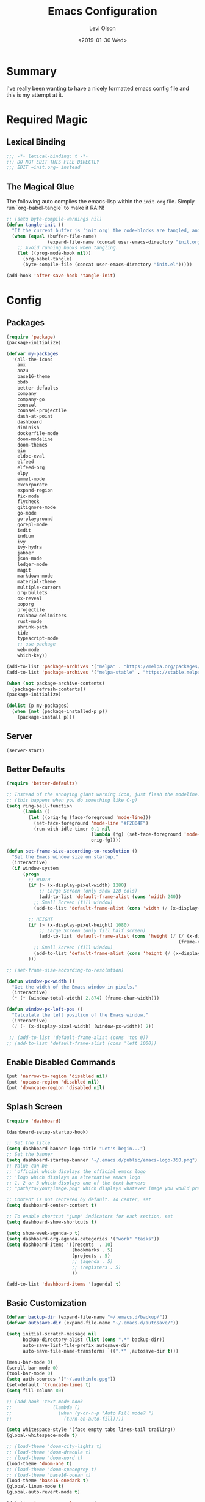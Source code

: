 #+TITLE:        Emacs Configuration
#+AUTHOR:       Levi Olson
#+EMAIL:        olson.levi@gmail.com
#+DATE:         <2019-01-30 Wed>
#+LANGUAGE:     en
#+BABEL:        :cache yes
#+HTML_HEAD:    <link rel="stylesheet" type="text/css" href="public/style.css" />
#+EXPORT_FILE_NAME: index.html
#+PROPERTY:     header-args :tangle yes
#+OPTIONS:      num:10 whn:nil toc:10 H:10
#+STARTUP:      content

* Summary
  I've really been wanting to have a nicely formatted emacs config file and this is my attempt at it.
* Required Magic
** Lexical Binding

   #+BEGIN_SRC emacs-lisp :results silent
     ;;; -*- lexical-binding: t -*-
     ;;; DO NOT EDIT THIS FILE DIRECTLY
     ;;; EDIT ~init.org~ instead
   #+END_SRC

** The Magical Glue

   The following auto compiles the emacs-lisp within the =init.org= file.
   Simply run `org-babel-tangle` to make it RAIN!

   #+BEGIN_SRC emacs-lisp :results silent
     ;; (setq byte-compile-warnings nil)
     (defun tangle-init ()
       "If the current buffer is 'init.org' the code-blocks are tangled, and the tangled file is compiled."
       (when (equal (buffer-file-name)
                    (expand-file-name (concat user-emacs-directory "init.org")))
         ;; Avoid running hooks when tangling.
         (let ((prog-mode-hook nil))
           (org-babel-tangle)
           (byte-compile-file (concat user-emacs-directory "init.el")))))

     (add-hook 'after-save-hook 'tangle-init)
   #+END_SRC

* Config
** Packages
   #+BEGIN_SRC emacs-lisp :results silent
     (require 'package)
     (package-initialize)

     (defvar my-packages
       '(all-the-icons
         amx
         anzu
         base16-theme
         bbdb
         better-defaults
         company
         company-go
         counsel
         counsel-projectile
         dash-at-point
         dashboard
         diminish
         dockerfile-mode
         doom-modeline
         doom-themes
         ein
         eldoc-eval
         elfeed
         elfeed-org
         elpy
         emmet-mode
         excorporate
         expand-region
         fic-mode
         flycheck
         gitignore-mode
         go-mode
         go-playground
         gorepl-mode
         iedit
         indium
         ivy
         ivy-hydra
         jabber
         json-mode
         ledger-mode
         magit
         markdown-mode
         material-theme
         multiple-cursors
         org-bullets
         ox-reveal
         poporg
         projectile
         rainbow-delimiters
         rust-mode
         shrink-path
         tide
         typescript-mode
         ;; use-package
         web-mode
         which-key))

     (add-to-list 'package-archives '("melpa" . "https://melpa.org/packages/"))
     (add-to-list 'package-archives '("melpa-stable" . "https://stable.melpa.org/packages/"))

     (when (not package-archive-contents)
       (package-refresh-contents))
     (package-initialize)

     (dolist (p my-packages)
       (when (not (package-installed-p p))
         (package-install p)))
   #+END_SRC
** Server
   #+BEGIN_SRC emacs-lisp :results silent :tangle yes
     (server-start)
   #+END_SRC
** Better Defaults
   #+BEGIN_SRC emacs-lisp :results silent
     (require 'better-defaults)

     ;; Instead of the annoying giant warning icon, just flash the modeline.
     ;; (this happens when you do something like C-g)
     (setq ring-bell-function
           (lambda ()
             (let ((orig-fg (face-foreground 'mode-line)))
               (set-face-foreground 'mode-line "#F2804F")
               (run-with-idle-timer 0.1 nil
                                    (lambda (fg) (set-face-foreground 'mode-line fg))
                                    orig-fg))))

     (defun set-frame-size-according-to-resolution ()
       "Set the Emacs window size on startup."
       (interactive)
       (if window-system
           (progn
             ;; WIDTH
             (if (> (x-display-pixel-width) 1280)
                 ;; Large Screen (only show 120 cols)
                 (add-to-list 'default-frame-alist (cons 'width 240))
               ;; Small Screen (fill window)
               (add-to-list 'default-frame-alist (cons 'width (/ (x-display-pixel-width) (frame-char-width)))))

             ;; HEIGHT
             (if (> (x-display-pixel-height) 1080)
                 ;; Large Screen (only fill half screen)
                 (add-to-list 'default-frame-alist (cons 'height (/ (/ (x-display-pixel-height) 2)
                                                                    (frame-char-height))))
               ;; Small Screen (fill window)
               (add-to-list 'default-frame-alist (cons 'height (/ (x-display-pixel-height) (frame-char-height)))))
             )))

     ;; (set-frame-size-according-to-resolution)

     (defun window-px-width ()
       "Get the width of the Emacs window in pixels."
       (interactive)
       (* (* (window-total-width) 2.874) (frame-char-width)))

     (defun window-px-left-pos ()
       "Calculate the left position of the Emacs window."
       (interactive)
       (/ (- (x-display-pixel-width) (window-px-width)) 2))

      ;; (add-to-list 'default-frame-alist (cons 'top 0))
     ;; (add-to-list 'default-frame-alist (cons 'left 1000))
   #+END_SRC
** Enable Disabled Commands
   #+BEGIN_SRC emacs-lisp :results silent
     (put 'narrow-to-region 'disabled nil)
     (put 'upcase-region 'disabled nil)
     (put 'downcase-region 'disabled nil)
   #+END_SRC
** Splash Screen
   #+BEGIN_SRC emacs-lisp :results silent
     (require 'dashboard)

     (dashboard-setup-startup-hook)

     ;; Set the title
     (setq dashboard-banner-logo-title "Let's begin...")
     ;; Set the banner
     (setq dashboard-startup-banner "~/.emacs.d/public/emacs-logo-350.png")
     ;; Value can be
     ;; 'official which displays the official emacs logo
     ;; 'logo which displays an alternative emacs logo
     ;; 1, 2 or 3 which displays one of the text banners
     ;; "path/to/your/image.png" which displays whatever image you would prefer

     ;; Content is not centered by default. To center, set
     (setq dashboard-center-content t)

     ;; To enable shortcut "jump" indicators for each section, set
     (setq dashboard-show-shortcuts t)

     (setq show-week-agenda-p t)
     (setq dashboard-org-agenda-categories '("work" "tasks"))
     (setq dashboard-items '((recents  . 10)
                             (bookmarks . 5)
                             (projects . 5)
                             ;; (agenda . 5)
                             ;; (registers . 5)
                             ))

     (add-to-list 'dashboard-items '(agenda) t)
   #+END_SRC
** Basic Customization
   #+BEGIN_SRC emacs-lisp :results silent
     (defvar backup-dir (expand-file-name "~/.emacs.d/backup/"))
     (defvar autosave-dir (expand-file-name "~/.emacs.d/autosave/"))

     (setq initial-scratch-message nil
           backup-directory-alist (list (cons ".*" backup-dir))
           auto-save-list-file-prefix autosave-dir
           auto-save-file-name-transforms `((".*" ,autosave-dir t)))

     (menu-bar-mode 0)
     (scroll-bar-mode 0)
     (tool-bar-mode 0)
     (setq auth-sources '("~/.authinfo.gpg"))
     (set-default 'truncate-lines t)
     (setq fill-column 80)

     ;; (add-hook 'text-mode-hook
     ;;               (lambda ()
     ;;                 (when (y-or-n-p "Auto Fill mode? ")
     ;;                   (turn-on-auto-fill))))

     (setq whitespace-style '(face empty tabs lines-tail trailing))
     (global-whitespace-mode t)

     ;; (load-theme 'doom-city-lights t)
     ;; (load-theme 'doom-dracula t)
     ;; (load-theme 'doom-nord t)
     (load-theme 'doom-one t)
     ;; (load-theme 'doom-spacegrey t)
     ;; (load-theme 'base16-ocean t)
     (load-theme 'base16-onedark t)
     (global-linum-mode t)
     (global-auto-revert-mode t)

     (defalias 'yes-or-no-p 'y-or-n-p)
   #+END_SRC
*** Diary
    #+BEGIN_SRC emacs-lisp :results silent
      (defvar diary-file (expand-file-name "~/.emacs.d/diary/main"))

      (add-hook 'diary-list-entries-hook 'diary-sort-entries t)
      (add-hook 'diary-list-entries-hook 'diary-include-other-diary-files)
      (add-hook 'diary-mark-entries-hook 'diary-mark-included-diary-files)
      (add-hook 'calendar-today-visible-hook 'calendar-mark-today)

      (setq calendar-latitude 44
            calendar-longitude -97
            calendar-location-name "Hayti, SD")
    #+END_SRC
** Custom Modes
*** OpenHAB Mode
    #+BEGIN_SRC emacs-lisp :results silent
      (require 'font-lock)

      (defvar openhab-mode-hook nil)

      (defvar openhab-mode-map
        (let ((map (make-keymap)))
          (define-key map "\C-j" 'newline-and-indent)
          map)
        "Keymap for OPENHAB major mode.")

      (add-to-list 'auto-mode-alist '("\\.sitemap\\'" . openhab-mode))
      (add-to-list 'auto-mode-alist '("\\.items\\'" . openhab-mode))
      (add-to-list 'auto-mode-alist '("\\.rules\\'" . openhab-mode))
      (add-to-list 'auto-mode-alist '("\\.things\\'" . openhab-mode))

      (defconst openhab-font-lock-keywords
        `(
          ("\<.*\>" . font-lock-constant-face)
          (,(regexp-opt
             '(
               ;; KEYWORDS
               "Selection" "Slider" "List" "Setpoint" "Video" "Chart" "Webview" "Colorpicker"
               "Timer" "Number" "String"
               "Switch" "Rollershutter" "Number" "String" "Dimmer" "Contact" "DateTime" "Color"
               "Text" "Group" "Image" "Frame"
               "Thing" "Bridge"
               "Time" "System"
               "sitemap"

               "rule" "when" "then" "end"
               "if" "val"
               "import" "var" "say" "postUpdate" "switch" "println" "case" "or" "sendCommand"
               )
             'words)
           (1 font-lock-keyword-face))
          (,(regexp-opt
             '(
               "ON" "OFF" "on" "off"
               "AND" "OR" "NAND" "NOR" "AVG" "SUM" "MAX" "MIN"
               "true" "false"
               )
             'words)
           (1 font-lock-constant-face))
          (,(regexp-opt
             '(
               "name" "label" "item" "period" "refresh" "icon" "mappings" "minValue" "maxValue" "step" "switchsupport" "url" "height" "refresh" "visibility" "valuecolor"
               )
             'words)
           (1 font-lock-type-face))
          ("\(.*\)" . font-lock-variable-name-face)
          ("[^a-zA-Z0-9_:]\\([0-9]*\\)[^a-zA-Z0-9_:]" . (1 font-lock-variable-name-face))
          ("\s@\s" . font-lock-variable-name-face)
          ("\s\\([a-zA-Z0-9_:]*\\)\\(\s\\|$\\)" . (1 font-lock-type-face))
          ("=\\([a-zA-Z_]*\\)" . (1 font-lock-string-face))
          ("\\([a-zA-Z]*\\)=" . (1 font-lock-type-face))
          )
        "The regexps to highlight in openHAB mode.")

      (defvar openhab-mode-syntax-table
        (let ((st (make-syntax-table)))
          (modify-syntax-entry ?/ ". 12b" st) ;; C-style comments // ...
          (modify-syntax-entry ?\n "> b" st)  ;; \n ends comment
          ;; Block comments /*...*/
          (modify-syntax-entry ?\/ ". 14" st)
          (modify-syntax-entry ?*  ". 23"   st)
          st)
        "Syntax table for openhab-mode.")

      (defun openhab-mode ()
        "Major mode for editing OPENHAB config files."
        (interactive)
        (kill-all-local-variables)
        (set-syntax-table openhab-mode-syntax-table)
        (use-local-map openhab-mode-map)
        (set (make-local-variable 'font-lock-defaults) '(openhab-font-lock-keywords nil t))
        (electric-pair-mode -1)
        (flycheck-mode -1)
        (setq major-mode 'openhab-mode)
        (setq mode-name "OpenHAB")
        (run-hooks 'openhab-mode-hook))

      (provide 'openhab-mode)
    #+END_SRC
** Custom Packages
*** Hyperspace
    #+BEGIN_SRC emacs-lisp :results silent
      ;;; hyperspace.el --- Get there from here           -*- lexical-binding: t; -*-

      ;; Copyright (C) 2017-2019  Ian Eure

      ;; Author: Ian Eure <ian@retrospec.tv>
      ;; URL: https://github.com/ieure/hyperspace-el
      ;; Version: 0.8.4
      ;; Package-Requires: ((emacs "25") (s "1.12.0"))
      ;; Keywords: tools, convenience

      ;; This program is free software; you can redistribute it and/or modify
      ;; it under the terms of the GNU General Public License as published by
      ;; the Free Software Foundation, either version 3 of the License, or
      ;; (at your option) any later version.

      ;; This program is distributed in the hope that it will be useful,
      ;; but WITHOUT ANY WARRANTY; without even the implied warranty of
      ;; MERCHANTABILITY or FITNESS FOR A PARTICULAR PURPOSE.  See the
      ;; GNU General Public License for more details.

      ;; You should have received a copy of the GNU General Public License
      ;; along with this program.  If not, see <http://www.gnu.org/licenses/>.

      ;;; Commentary:

      ;; Hyperspace is a way to get nearly anywhere from wherever you are,
      ;; whether that's within Emacs or on the web.  It's somewhere in
      ;; between Quicksilver and keyword URLs, giving you a single,
      ;; consistent interface to get directly where you want to go.  It’s
      ;; for things that you use often, but not often enough to justify a
      ;; dedicated binding.
      ;;
      ;; When you enter Hyperspace, it prompts you where to go:
      ;;
      ;; HS:
      ;;
      ;; This prompt expects a keyword and a query.  The keyword picks where
      ;; you want to go, and the remainder of the input is an optional
      ;; argument which can be used to further search or direct you within
      ;; that space.
      ;;
      ;; Some concrete examples:
      ;;
      ;; | *If you enter*   | *then Hyperspace*                                        |
      ;; |------------------+----------------------------------------------------------|
      ;; | "el"             | opens info node "(elisp)Top"                             |
      ;; | "el eval-region" | searches for "eval-region" in the elisp Info index       |
      ;; | "bb"             | shows all BBDB entries                                   |
      ;; | "bb kenneth"     | shows all BBDB entries with a name matching "kenneth"    |
      ;; | "ddg foo"        | searches DuckDuckGo for "foo" using browse-url           |
      ;; | "wp foo"         | searches Wikipedia for "foo" using browse-url            |
      ;;

      ;;; Code:

      (require 'subr-x)
      (require 's)

      ;; Action helpers

      (defun hyperspace-action->browse-url-pattern (pattern query)
        "Browse a URL former from PATTERN and QUERY."
        (browse-url (format pattern query)))

      (defun hyperspace-action->info (node &optional query)
        "Open an Info buffer for NODE.

         If QUERY is present, look it up in the index."
        (info node)
        (when query
          (Info-index query)))

      ;; Package definitions

      (defvar hyperspace-history nil
        "History of Hyperspace actions.")

      (defgroup hyperspace nil
        "Getting there from here"
        :prefix "hyperspace-"
        :group 'applications)

      (defcustom hyperspace-actions
        '(("ddg" . "https://duckduckgo.com/?q=%s")
          ("dis" . "https://duckduckgo.com/?q=%s&iax=images&ia=images")
          ("wp"  . "https://en.wikipedia.org/wiki/%s")
          ("g"  . "https://www.google.com/search?q=%s")
          ("gi" . "https://www.google.com/search?tbm=isch&q=%s")
          ("gm" . "https://www.google.com/maps/search/%s")
          ("yt" . "https://www.youtube.com/results?search_query=%s")
          ("clp" . "https://portland.craigslist.org/search/sss?query=%s")
          ("eb" .  "https://www.ebay.com/sch/i.html?_nkw=%s")
          ("nf" . "https://www.netflix.com/search?q=%s")
          ("sh" . (lambda (query) (interactive) (shell-command query)))
          ("imdb" . "https://www.imdb.com/find?q=peter+jackson&s=all")
          ("bb" . bbdb-search-name)
          ("el" . (apply-partially #'hyperspace-action->info "(elisp)Top"))
          ("av" . apropos-variable)
          ("ac" . apropos-command)
          ("af" . (lambda (query) (apropos-command query t))))

        "Where Hyperspace should send you.

         Hyperspace actions are a cons of (KEYWORD . DISPATCHER).  When
         Hyperspace is invoked, the keyword is extracted from the user
         input and looked up in this alist.  The remainder of the
         string is passed to the dispatcher as its QUERY argument.

         DISPATCHER can be a function which performs the action.

         DISPATCHER can also be an expression which returns a function
         to perform the action.

         Finally, DISPATCHER can be a string with a URL pattern containing
         '%s'.  The '%s' will be replaced with the query, and the URL browsed."

        :group 'hyperspace
        :type '(alist :key-type (string :tag "Keyword")
                      :value-type (choice
                                   (function :tag "Function")
                                   (string :tag "URL Pattern")
                                   (sexp :tag "Expression"))))

      (defcustom hyperspace-default-action
        (caar hyperspace-actions)
        "A place to go if you don't specify one."
        :group 'hyperspace
        :type `(radio
                ,@(mapcar (lambda (action) (list 'const (car action))) hyperspace-actions)))

      (defcustom hyperspace-max-region-size 256
        "Maximum size of a region to consider for a Hyperspace query.

         If the region is active when Hyperspace is invoked, it's used
         as the default query, unless it's more than this number of
         characters."
        :group 'hyperspace
        :type 'integer)



      (defun hyperspace--cleanup (text)
        "Clean TEXT so it can be used for a Hyperspace query."
        (save-match-data
          (string-trim
           (replace-regexp-in-string (rx (1+ (or blank "\n"))) " " text))))

      (defun hyperspace--initial-text ()
        "Return the initial text.

         This is whatever's in the active region, but cleaned up."
        (when (use-region-p)
          (let* ((start (region-beginning))
                 (end (region-end))
                 (size (- end start)))
            (when (<= size hyperspace-max-region-size)
              (hyperspace--cleanup
               (buffer-substring-no-properties start end))))))

      (defun hyperspace--initial (initial-text)
        "Turn INITIAL-TEXT into INITIAL-CONTENTS for reading."
        (when initial-text (cons (concat " " initial-text) 1)))

      (defun hyperspace--process-input (text)
        "Process TEXT into an actionable keyword and query."
        (let ((kw-text (s-split-up-to "\\s-+" text 1)))
          (if (assoc (car kw-text) hyperspace-actions)
              kw-text
            (list hyperspace-default-action text))))

      (defun hyperspace--query ()
        "Ask the user for the Hyperspace action and query.

         Returns (KEYWORD . QUERY).

         If the region isn't active, the user is prompted for the
         action and query.

         If the region is active, its text is used as the initial value
         for the query, and the user enters the action.

         If a prefix argument is specified and the region is active,
         `HYPERSPACE-DEFAULT-ACTION' is chosen without prompting."

        (let ((initial (hyperspace--initial-text)))
          (if (and initial current-prefix-arg)
              (list hyperspace-default-action initial)
            (hyperspace--process-input
             (read-from-minibuffer "HS: " (hyperspace--initial initial) nil nil
                                   'hyperspace-history)))))

      (defun hyperspace--evalable-p (form)
        "Can FORM be evaluated?"
        (and (listp form)
             (or (functionp (car form))
                 (subrp (car form)))))

      (defun hyperspace--dispatch (action &optional query)
        "Execute ACTION, with optional QUERY argument."
        (pcase action
          ((pred functionp) (funcall action query))
          ((pred hyperspace--evalable-p) (funcall (eval action) query))
          ((pred stringp) (hyperspace-action->browse-url-pattern action query))
          (_ (error "Unknown action"))))

      ;;;###autoload
      (defun hyperspace (keyword &optional query)
        "Execute action for keyword KEYWORD, with optional QUERY."
        (interactive (hyperspace--query))
        (let ((action (cdr (assoc keyword hyperspace-actions))))
          (hyperspace--dispatch (or action hyperspace-default-action) query)))

      ;;;###autoload
      (defun hyperspace-enter (&optional query)
        "Enter Hyperspace, sending QUERY to the default action.

         If the region is active, use that as the query for
         ‘hyperspace-default-action’.  Otherwise, prompt the user."
        (interactive (list (hyperspace--initial-text)))
        (hyperspace
         hyperspace-default-action
         (or query
             (read-from-minibuffer
              (format "HS: %s " hyperspace-default-action) nil nil
              'hyperspace-history))))

      ;; Minor mode

      (defvar hyperspace-minor-mode-map
        (let ((kmap (make-sparse-keymap)))
          (define-key kmap (kbd "H-SPC") #'hyperspace)
          (define-key kmap (kbd "<H-return>") #'hyperspace-enter)
          kmap))

      ;;;###autoload
      (define-minor-mode hyperspace-minor-mode
        "Global (universal) minor mode to jump from here to there."
        nil nil hyperspace-minor-mode-map
        :group 'hyperspace
        :global t)

      (provide 'hyperspace)

      ;;; hyperspace.el ends here
    #+END_SRC
** Tools
*** General
    #+BEGIN_SRC emacs-lisp :results silent
      (require 'which-key)
      (which-key-setup-minibuffer)
      (which-key-mode)

      (require 'fic-mode)
      (add-hook 'js-mode-hook 'fic-mode)
    #+END_SRC

*** Company
    #+BEGIN_SRC emacs-lisp :results silent
      (require 'company)
      (add-hook 'after-init-hook 'global-company-mode)

      (setq company-dabbrev-downcase nil)
      (setq company-idle-delay 0.1)
    #+END_SRC

*** Diminish
    #+BEGIN_SRC emacs-lisp :results silent
      (require 'diminish)
      (diminish 'auto-revert-mode)
      (eval-after-load "company" '(diminish 'company-mode))
      (eval-after-load "counsel" '(diminish 'counsel-mode))
      (eval-after-load "elpy" '(diminish 'elpy-mode))
      (eval-after-load "go-mode" '(diminish 'go-mode))
      (eval-after-load "go-playground" '(diminish 'go-playground-mode))
      (eval-after-load "gorepl-mode" '(diminish 'gorepl-mode))
      (eval-after-load "flycheck" '(diminish 'flycheck-mode))
      (eval-after-load "ivy" '(diminish 'ivy-mode))
      (eval-after-load "projectile" '(diminish 'projectile-mode))
      (eval-after-load "which-key" '(diminish 'which-key-mode))
    #+END_SRC
*** Dired
    #+BEGIN_SRC emacs-lisp :results silent
      (defun dired-mode-setup ()
        "Will run as hook for `dired-mode'."
        (dired-hide-details-mode nil))
      (add-hook 'dired-mode-hook 'dired-mode-setup)
    #+END_SRC
*** Excorporate
    #+BEGIN_SRC emacs-lisp :results silent :tangle no
      ;;;
      ;;; Configuration for our Exchange server
      ;;;
      (setq-default
       excorporate-configuration
       '("lolson@eaglecrk.com" . "https://outlook.office365.com/EWS/Exchange.asmx")
       org-agenda-include-diary t)

      ;;;
      ;;; Make sure that Emacs diary knows how to follow `#include "..."'
      ;;; directives (needed by excorporate)
      ;;;
      (add-hook 'diary-mark-entries-hook 'diary-mark-included-diary-files)

      ;;;
      ;;; Create a hook function to pull down Exchange meetings and
      ;;; update my Emacs diary whenever org-agenda merges diary into
      ;;; agenda.
      ;;;
      (defun my/agenda-update-diary ()
        "Update exchange diary."
        (interactive)
        (exco-diary-diary-advice
         (calendar-current-date)
         (calendar-current-date)
         #'message "Diary updated"))

      (add-hook 'org-agenda-cleanup-fancy-diary-hook 'my/agenda-update-diary)

      ;;;
      ;;; Finally, turn on excorporate and enable excorporate-diary
      ;;;
      (excorporate)
      (excorporate-diary-enable)
    #+END_SRC
*** Ivy and Amx
    #+BEGIN_SRC emacs-lisp :results silent
      (require 'ivy-hydra)
      (require 'ivy)
      (require 'swiper)

      (ivy-mode 1)
      (counsel-mode)
      (setq ivy-use-virtual-buffers t
            enable-recursive-minibuffers t
            ivy-height 25
            ivy-initial-inputs-alist nil
            ivy-extra-directories nil)

      (global-set-key (kbd "C-s")     'swiper)
      (global-set-key (kbd "C-c C-r") 'ivy-resume)
      (global-set-key (kbd "M-x")     'counsel-M-x)
      (global-set-key (kbd "C-x C-f") 'counsel-find-file)
      (global-set-key (kbd "C-c g")   'counsel-git)
      (global-set-key (kbd "C-c j")   'counsel-git-grep)
      (global-set-key (kbd "C-c k")   'counsel-ag)
      (define-key minibuffer-local-map (kbd "C-r") 'counsel-minibuffer-history)

      (defun ivy-open-current-typed-path ()
        (interactive)
        (when ivy--directory
          (let* ((dir ivy--directory)
                 (text-typed ivy-text)
                 (path (concat dir text-typed)))
            (delete-minibuffer-contents)
            (ivy--done path))))

      (define-key ivy-minibuffer-map (kbd "<return>") 'ivy-alt-done)
      (define-key ivy-minibuffer-map (kbd "C-f") 'ivy-open-current-typed-path)
    #+END_SRC
*** Ledger
#+BEGIN_SRC emacs-lisp :results silent
(autoload 'ledger-mode "ledger-mode" "A major mode for Ledger" t)
(add-to-list 'load-path
             (expand-file-name "/path/to/ledger/source/lisp/"))
(add-to-list 'auto-mode-alist '("\\.ledger$" . ledger-mode))
#+END_SRC
*** Magit
    #+BEGIN_SRC emacs-lisp :results silent
      (require 'magit)
      (global-set-key (kbd "C-x g") 'magit-status)
      (global-set-key (kbd "C-c g") 'magit-status)
      (setq magit-completing-read-function 'ivy-completing-read)
    #+END_SRC

*** Markdown
    #+BEGIN_SRC emacs-lisp :results silent
      (add-to-list 'exec-path "/home/locust/.local/bin")
    #+END_SRC
*** Mu4e
    #+BEGIN_SRC emacs-lisp :results silent
      (add-to-list 'load-path "/usr/local/share/emacs/site-lisp/mu/mu4e")
      (require 'mu4e)

      (setq mu4e-maildir                       "~/Mail"
            mu4e-mu-binary                     "/usr/local/bin/mu"
            mu4e-change-filenames-when-moving  t                                       ;; Rename files when moving (required by mbsync)
            mu4e-compose-in-new-frame          t                                       ;; New compose gets new frame
            mu4e-context-policy                'pick-first
            mu4e-get-mail-command              "mbsync -a"                             ;; MBSYNC is the mail cmd
            mu4e-html2text-command             "/usr/local/bin/w3m -T text/html"       ;; HTML to text command
            mu4e-headers-include-related       nil                                     ;; Stop threading in INBOX
            mu4e-sent-messages-behavior        'delete                                 ;; Delete sent messages
            mu4e-update-interval               300                                     ;; 5 mins
            mu4e-use-fancy-chars               t                                       ;; use 'fancy' chars
            mu4e-user-mail-address-list        '("lolson@eaglecrk.com"
                                                 "lolson@vlocity.com"
                                                 "olson.levi@gmail.com")
            mu4e-view-show-images              t                                       ;; attempt to show images
            mu4e-view-image-max-width          400                                     ;; max image size

            message-citation-line-format       "On %a %d %b %Y at %R, %f wrote:\n"     ;; customize the reply-quote-string
            message-citation-line-function     'message-insert-formatted-citation-line ;; choose to use the formatted string
            message-kill-buffer-on-exit        t                                       ;; don't keep messages around

            send-mail-function                 'smtpmail-send-it                       ;; Default email send function
            smtpmail-default-smtp-server       "smtp.gmail.com"
            smtpmail-smtp-service              587
            )

      ;; (defun leo/convert-message-set-point ()
      ;;   "Set the point to the start of the message body."
      ;;   (interactive)
      ;;   (beginning-of-buffer)
      ;;   (search-forward "--text follows this line--")
      ;;   (forward-char)
      ;;   )
      ;; (defun leo/convert-message-from-markdown ()
      ;;   "Convert a markdown flavored mail buffer to html w/mime support."
      ;;   (interactive)
      ;;   (if (y-or-n-p "Convert to HTML? ")
      ;;       ((leo/convert-message-set-point)
      ;;        (save-excursion
      ;;          (message-goto-body)
      ;;          (shell-command-on-region (point) (point-max) "~/.emacs.d/scripts/expand-mime.sh" nil t)))
      ;;     (message "Aborting."))
      ;;   )

      (setq mu4e-contexts
            `(
              ;; ,(make-mu4e-context
              ;;    :name "Vlocity"
              ;;    :enter-func (lambda () (mu4e-message "Entering Vlocity"))
              ;;    :leave-func (lambda () (mu4e-message "Leaving Vlocity"))
              ;;    ;; we match based on the contact-fields of the message
              ;;    :match-func (lambda (msg)
              ;;                  (when msg
              ;;                    (string= (mu4e-message-field msg :maildir) "/Vlocity")))
              ;;    :vars '( ( user-mail-address      . "lolson@vlocity.com"  )
              ;;             ( smtpmail-mail-address  . "lolson@vlocity.com" )
              ;;             ( smtpmail-smtp-user     . "lolson@vlocity.com" )
              ;;             ( smtpmail-smtp-server   . "smtp.gmail.com" )
              ;;             ( user-full-name         . "Levi Olson" )
              ;;             ( mu4e-compose-signature .
              ;;                                      (concat
              ;;                                       "Levi Olson\n"
              ;;                                       "Senior UI Developer"))
              ;;             ( mu4e-sent-folder       . "/Vlocity/[Gmail].Sent Mail" )
              ;;             ( mu4e-drafts-folder     . "/Vlocity/[Gmail].Drafts" )
              ;;             ( mu4e-trash-folder      . "/Vlocity/[Gmail].Trash" )
              ;;             ( mu4e-maildir-shortcuts . (("/Vlocity/INBOX" . ?i)
              ;;                                         ("/Vlocity/[Gmail].Sent Mail" . ?s)
              ;;                                         ("/Vlocity/[Gmail].Trash" . ?t)
              ;;                                         ("/Vlocity/[Gmail].All Mail" . ?a)))))
              ,(make-mu4e-context
                :name "EagleCreek"
                :enter-func (lambda () (mu4e-message "Entering EagleCreek"))
                :leave-func (lambda () (mu4e-message "Leaving EagleCreek"))
                ;; we match based on the contact-fields of the message
                :match-func (lambda (msg)
                              (when msg
                                (string= (mu4e-message-field msg :maildir) "/eaglecrk")))
                :vars '( ( user-mail-address      . "lolson@eaglecrk.com"  )
                         ( smtpmail-mail-address  . "lolson@eaglecrk.com" )
                         ( smtpmail-smtp-user     . "lolson@eaglecrk.com" )
                         ( smtpmail-smtp-server   . "smtp.office365.com" )
                         ( user-full-name         . "Levi Olson" )
                         ;; ( mu4e-compose-signature .
                         ;;                          (concat
                         ;;                           "Levi Olson\n"
                         ;;                           "Eagle Creek Software Services\n"
                         ;;                           "Senior Application Developer Consultant\n"))
                         ( mu4e-sent-folder       . "/eaglecrk/Sent Items" )
                         ( mu4e-drafts-folder     . "/eaglecrk/Drafts" )
                         ( mu4e-trash-folder      . "/eaglecrk/Deleted Items" )
                         ( mu4e-maildir-shortcuts . (("/eaglecrk/Inbox" . ?i)
                                                     ("/eaglecrk/Sent Items" . ?s)
                                                     ("/eaglecrk/Deleted Items" . ?t)
                                                     ("/eaglecrk/Archive" . ?a)))))
              ;; ,(make-mu4e-context
              ;;   :name "Gmail"
              ;;   :enter-func (lambda () (mu4e-message "Entering Gmail"))
              ;;   :leave-func (lambda () (mu4e-message "Leaving Gmail"))
              ;;   ;; this matches maildir /Arkham and its sub-directories
              ;;   :match-func (lambda (msg)
              ;;                 (when msg
              ;;                   (string= (mu4e-message-field msg :maildir) "/Gmail")))
              ;;   :vars '( ( user-mail-address      . "olson.levi@gmail.com" )
              ;;            ( smtpmail-mail-address  . "olson.levi@gmail.com" )
              ;;            ( smtpmail-smtp-user     . "olson.levi@gmail.com" )
              ;;            ( smtpmail-smtp-server   . "smtp.gmail.com" )
              ;;            ( user-full-name         . "Levi Olson" )
              ;;            ( mu4e-compose-signature .
              ;;                                     (concat
              ;;                                      "Levi\n"))
              ;;            ( mu4e-sent-folder       . "/Gmail/[Gmail].Sent Mail" )
              ;;            ( mu4e-drafts-folder     . "/Gmail/[Gmail].Drafts" )
              ;;            ( mu4e-trash-folder      . "/Gmail/[Gmail].Trash" )
              ;;            ( mu4e-maildir-shortcuts . (("/Gmail/INBOX" . ?i)
              ;;                                        ("/Gmail/[Gmail].Sent Mail" . ?s)
              ;;                                        ("/Gmail/[Gmail].Trash" . ?t)
              ;;                                        ("/Gmail/[Gmail].All Mail" . ?a))
              ;;                                     )))
              ))

      ;; Add option to view HTML in browser
      (add-to-list 'mu4e-headers-actions
                   '("in browser" . mu4e-action-view-in-browser) t)
      (add-to-list 'mu4e-view-actions
                   '("in browser" . mu4e-action-view-in-browser) t)




      (defun my-message-current-line-cited-p ()
        "Indicate whether the line at point is a cited line."
        (save-match-data
          (string-match (concat "^" message-cite-prefix-regexp)
                        (buffer-substring (line-beginning-position) (line-end-position)))))

      (defun my-message-says-attachment-p ()
        "Return t if the message suggests there can be an attachment."
        (save-excursion
          (goto-char (point-min))
          (save-match-data
            (let (search-result)
              (while
                  (and (setq search-result (re-search-forward "\\(attach\\|pdf\\|file\\)" nil t))
                       (my-message-current-line-cited-p)))
              search-result))))

      (defun my-message-has-attachment-p ()
        "Return t if the message has an attachment."
        (save-excursion
          (goto-char (point-min))
          (save-match-data
            (re-search-forward "<#part" nil t))))

      (defun my-message-pre-send-check-attachment ()
        (when (and (my-message-says-attachment-p)
                   (not (my-message-has-attachment-p)))
          (unless
              (y-or-n-p "No attachment. Send anyway?")
            (error "It seems that an attachment is needed, but none was found. Aborting sending."))))

      (add-hook 'message-send-hook 'my-message-pre-send-check-attachment)
    #+END_SRC
*** Projectile
    #+BEGIN_SRC emacs-lisp :results silent
      (require 'projectile)
      (require 'counsel-projectile)

      (projectile-mode)
      (setq projectile-mode-line '(:eval (format " %s" (projectile-project-name)))
            projectile-remember-window-configs t
            projectile-completion-system 'ivy)
      (counsel-projectile-mode)
    #+END_SRC
*** Poporg
    Edit comments in a separate window
    #+BEGIN_SRC emacs-lisp :results silent
      (autoload 'poporg-dwim "poporg" nil t)
      (global-set-key (kbd "C-c \"") 'poporg-dwim)
    #+END_SRC
*** Notify
    #+BEGIN_SRC emacs-lisp :results silent
      ;;; notify.el --- notification front-end

      ;; Copyright (C) 2008  Mark A. Hershberger

      ;; Original Author: Mark A. Hershberger <mhersberger@intrahealth.org>
      ;; Modified by Andrey Kotlarski <m00naticus@gmail.com>
      ;; Modified by Andrew Gwozdziewycz <git@apgwoz.com>
      ;; Modified by Aidan Gauland <aidalgol@no8wireless.co.nz> October 2011
      ;; Modified by Olivier Sirven <the.slaa@gmail.com> November 2013
      ;; Keywords: extensions, convenience, lisp

      ;; This file is free software; you can redistribute it and/or modify
      ;; it under the terms of the GNU General Public License as published by
      ;; the Free Software Foundation; either version 2, or (at your option)
      ;; any later version.

      ;; This file is distributed in the hope that it will be useful,
      ;; but WITHOUT ANY WARRANTY; without even the implied warranty of
      ;; MERCHANTABILITY or FITNESS FOR A PARTICULAR PURPOSE.  See the
      ;; GNU General Public License for more details.

      ;; You should have received a copy of the GNU General Public License
      ;; along with GNU Emacs; see the file COPYING.  If not, write to
      ;; the Free Software Foundation, Inc., 59 Temple Place - Suite 330,
      ;; Boston, MA 02111-1307, USA.

      ;;; Commentary:

      ;; This provides a single function, `notify', that will produce a notify
      ;; pop-up via D-Bus, libnotify, simple message or growl.
      ;; To use, just put (autoload 'notify "notify" "Notify TITLE, BODY.")
      ;;  in your init file.  You may override default chosen notification
      ;;  method by assigning `notify-method' to one of 'notify-via-dbus
      ;; 'notify-via-libnotify or 'notify-via-message
      ;;; Code:

      (defvar notify-defaults (list :app "Emacs" :icon "emacs" :timeout 5000
                                    :urgency "low"
                                    :category "emacs.message")
        "Notification settings' defaults.
      May be overridden with key-value additional arguments to `notify'.")
      (defvar notify-delay '(0 5 0)
        "Minimum time allowed between notifications in time format.")
      (defvar notify-last-notification '(0 0 0) "Time of last notification.")
      (defvar notify-method 'notify-via-growl "Notification method among
      'notify-via-dbus, 'notify-via-libnotify, 'notify-via-message or
      'notify-via-growl")

      ;; determine notification method unless already set
      ;; prefer growl > D-Bus > libnotify > message
      (cond
       ((null notify-method)
        (setq notify-method
              (cond
               ((executable-find "growlnotify") 'notify-via-growl)
               ((and (require 'dbus nil t)
                     (dbus-ping :session "org.freedesktop.Notifications"))
                (defvar notify-id 0 "Current D-Bus notification id.")
                'notify-via-dbus)
               ((executable-find "notify-send") 'notify-via-libnotify)
               (t 'notify-via-message))))
       ((eq notify-method 'notify-via-dbus) ;housekeeping for pre-chosen DBus
        (if (and (require 'dbus nil t)
                 (dbus-ping :session "org.freedesktop.Notifications"))
            (defvar notify-id 0 "Current D-Bus notification id.")
          (setq notify-method (if (executable-find "notify-send")
                                  'notify-via-libnotify
                                'notify-via-message))))
       ((and (eq notify-method 'notify-via-libnotify)
             (not (executable-find "notify-send"))) ;housekeeping for pre-chosen libnotify
        (setq notify-method
              (if (and (require 'dbus nil t)
                       (dbus-ping :session "org.freedesktop.Notifications"))
                  (progn
                    (defvar notify-id 0 "Current D-Bus notification id.")
                    'notify-via-dbus)
                'notify-via-message)))
       ((and (eq notify-method 'notify-via-growl)
             (not (executable-find "growlnotify")))
        (setq notify-method 'notify-via-message)))

      (defun notify-via-dbus (title body)
        "Send notification with TITLE, BODY `D-Bus'."
        (dbus-call-method :session "org.freedesktop.Notifications"
                          "/org/freedesktop/Notifications"
                          "org.freedesktop.Notifications" "Notify"
                          (get 'notify-defaults :app)
                          (setq notify-id (+ notify-id 1))
                          (get 'notify-defaults :icon) title body '(:array)
                          '(:array :signature "{sv}") ':int32
                          (get 'notify-defaults :timeout)))

      (defun notify-via-libnotify (title body)
        "Notify with TITLE, BODY via `libnotify'."
        (call-process "notify-send" nil 0 nil
                      title body "-t"
                      (number-to-string (get 'notify-defaults :timeout))
                      "-i" (get 'notify-defaults :icon)
                      "-u" (get 'notify-defaults :urgency)
                      "-c" (get 'notify-defaults :category)))

      (defun notify-via-message (title body)
        "Notify TITLE, BODY with a simple message."
        (message "%s: %s" title body))

      (defun notify-via-growl (title body)
        "Notify TITLE, BODY with a growl"
        (call-process "growlnotify" nil 0 nil
                      "-a" (get 'notify-defaults :app)
                      "-n" (get 'notify-defaults :category)
                      "-t" (notify-via-growl-stringify title)
                      "-m" (notify-via-growl-stringify body)))

      (defun notify-via-growl-stringify (thing)
        (cond ((null thing) "")
              ((stringp thing) thing)
              (t (format "%s" thing))))

      (defun keywords-to-properties (symbol args &optional defaults)
        "Add to SYMBOL's property list key-values from ARGS and DEFAULTS."
        (when (consp defaults)
          (keywords-to-properties symbol defaults))
        (while args
          (put symbol (car args) (cadr args))
          (setq args (cddr args))))


      ;;;###autoload
      (defun notify (title body &rest args)
        "Notify TITLE, BODY via `notify-method'.
      ARGS may be amongst :timeout, :icon, :urgency, :app and :category."
        (when (time-less-p notify-delay
                           (time-since notify-last-notification))
          (or (eq notify-method 'notify-via-message)
              (keywords-to-properties 'notify-defaults args
                                      notify-defaults))
          (setq notify-last-notification (current-time))
          (funcall notify-method title body)))

      (provide 'notify)

      ;;; notify.el ends here
    #+END_SRC
*** Jabber
    #+BEGIN_SRC emacs-lisp :results silent
      (require 'jabber)

      (setq jabber-history-enabled t
            jabber-use-global-history nil
            jabber-backlog-number 40
            jabber-backlog-days 30
            jabber-alert-presence-message-function (lambda (_who _oldstatus _newstatus _statustext) nil)
            )

      (setq jabber-account-list '(
                                  ("olson.levi@gmail.com"
                                   (:network-server . "talk.google.com")
                                   (:connection-type . ssl))
                                  ;; ("lolson@vlocity.com"
                                  ;;  (:network-server . "talk.google.com")
                                  ;;  (:connection-type . ssl))
                                  ))

      (defvar my-chat-prompt "[%t] %n>\n" "Customized chat prompt")
      (when (featurep 'jabber)
        (setq
         jabber-chat-foreign-prompt-format my-chat-prompt
         jabber-chat-local-prompt-format my-chat-prompt
         jabber-groupchat-prompt-format my-chat-prompt
         jabber-muc-private-foreign-prompt-format "[%t] %g/%n>\n"
         )
        )

      (defun notify-jabber-notify (from buf text _proposed-alert)
        "(jabber.el hook) Notify of new Jabber chat messages via notify.el"
        (when (or jabber-message-alert-same-buffer
                  (not (memq (selected-window) (get-buffer-window-list buf))))
          (if (jabber-muc-sender-p from)
              (notify (format "(PM) %s"
                              (jabber-jid-displayname (jabber-jid-user from)))
                      (format "%s: %s" (jabber-jid-resource from) text)))
          (notify (format "%s" (jabber-jid-displayname from))
                  text)))

      ;; (add-hook 'jabber-alert-message-hooks 'notify-jabber-notify)


      ;; (require 'autosmiley)
      ;; (add-hook 'jabber-chat-mode-hook 'autosmiley-mode)


      (defun jabber ()
        (interactive)
        (jabber-connect-all)
        (switch-to-buffer "*-jabber-roster-*"))
    #+END_SRC
*** Terminal-Notifier
    #+BEGIN_SRC emacs-lisp :results silent :tangle no
      ;;;;;;;;;;;;;;;;;;;;;;;;;;;;;;;;;;;;;;;;;;;;;;;;;;;;;;;;;;;;;;;;;;;;;;;;;;;;;;;;
      ;; Terminal notifier
      ;; requires 'brew install terminal-notifier'
      ;; stolen from erc-notifier

      (defvar terminal-notifier-command (executable-find "terminal-notifier") "The path to terminal-notifier.")

                                              ; (terminal-notifier-notify "Emacs notification" "Something amusing happened")

      (defun terminal-notifier-notify (title message)
        "Show a message with
      terminal-notifier-command
      ."
        (start-process "terminal-notifier"
                       "terminal-notifier"
                       terminal-notifier-command
                       "-title" title
                       "-message" message
                       "-activate" "org.gnu.Emacs"))

      (defun timed-notification (time msg)
        (interactive "sNotification when (e.g: 2 minutes, 60 seconds, 3 days): \nsMessage: ")
        (run-at-time time nil (lambda (msg) (terminal-notifier-notify "Emacs" msg)) msg))
    #+END_SRC
*** Hyperspace
    #+BEGIN_SRC emacs-lisp :results silent
      (defun hyperspace-action->mu4e (&optional query)
        "Search mu4e with QUERY.

         If QUERY is unspecified, use the first bookmark in variable
         ‘mu4e-bookmarks’ and update mail and index."

        (mu4e-headers-search (or query (caar mu4e-bookmarks)))
        (unless query
          (mu4e-update-mail-and-index nil)))
      (add-to-list 'hyperspace-actions '("m4" . hyperspace-action->mu4e))

      (defun hyperspace-action->elfeed (&optional query)
        "Load elfeed, optionally searching for QUERY."
        (elfeed)
        (if query
            (elfeed-search-set-filter query)
          (elfeed-search-fetch nil)))
      (add-to-list 'hyperspace-actions '("lf" . hyperspace-action->elfeed))
    #+END_SRC
** Functions
   #+BEGIN_SRC emacs-lisp :results silent
     (defun find-user-init-file ()
       "Edit the `~/.emacs.d/init.org' file."
       (interactive)
       (find-file "~/.emacs.d/init.org"))

     (defun find-todo-file ()
       "Edit the `~/todo.org' file."
       (interactive)
       (find-file "~/Dropbox/Org/todo.org"))

     (defun load-user-init-file ()
       "LO: Reload the `~/.emacs.d/init.elc' file."
       (interactive)
       (load-file "~/.emacs.d/init.elc"))

     (defun leo-swiper ()
       "LO: Custom swiper."
       (interactive)
       (let ((word (thing-at-point 'symbol)))
         (if word (swiper (format "%s" word)))
         (unless word (swiper (format ""))))
       )

     (defun jump-to-symbol-internal (&optional backwardp)
       "Jumps to the next symbol near the point if such a symbol exists.  If BACKWARDP is non-nil it jumps backward."
       (let* ((point (point))
              (bounds (find-tag-default-bounds))
              (beg (car bounds)) (end (cdr bounds))
              (str (isearch-symbol-regexp (find-tag-default)))
              (search (if backwardp 'search-backward-regexp
                        'search-forward-regexp)))
         (goto-char (if backwardp beg end))
         (funcall search str nil t)
         (cond ((<= beg (point) end) (goto-char point))
               (backwardp (forward-char (- point beg)))
               (t  (backward-char (- end point))))))

     (defun jump-to-previous-like-this ()
       "Jumps to the previous occurrence of the symbol at point."
       (interactive)
       (jump-to-symbol-internal t))

     (defun jump-to-next-like-this ()
       "Jumps to the next occurrence of the symbol at point."
       (interactive)
       (jump-to-symbol-internal))

     (defun match-paren (arg)
       "Go to the matching paren if on a paren; otherwise insert ARG (a literal % sign)."
       (interactive "p")
       (cond ((looking-at "\\s(") (forward-list 1))
             ((looking-back "\\s(" 2) (backward-char 1) (forward-list 1))
             ((looking-at "\\s)") (forward-char 1) (backward-list 1))
             ((looking-back "\\s)" 2) (backward-list 1))
             (t (self-insert-command (or arg 1)))))

     (defun kill-this-buffer-unless-scratch ()
       "Works like `kill-this-buffer' unless the current buffer is the *scratch* buffer.  In which case the buffer content is deleted and the buffer is buried."
       (interactive)
       (if (not (string= (buffer-name) "*scratch*"))
           (kill-this-buffer)
         (delete-region (point-min) (point-max))
         (switch-to-buffer (other-buffer))
         (bury-buffer "*scratch*")))

     (defun delete-backward-sentence ()
       "LO: Delete to the beginning of the sentence/line."
       (interactive)
       (delete-region (point) (progn (backward-sentence) (point))))

     (defun delete-backward-to-boundary (arg)
       "LO: Delete backward to the previous word boundary.  With ARG, do this many times."
       (interactive "p")
       (let ((a (point))
             (b (progn
                  (backward-word arg)
                  (forward-word)
                  (point))))
         (if (< a b)
             (delete-region a (progn (backward-word arg) (point)))
           (if (= a b)
               (delete-region a (progn (backward-word arg) (point)))
             (delete-region a b)))))

     (defun comment-or-uncomment-region-or-line ()
       "Comments or uncomments the region or the current line if there's no active region."
       (interactive)
       (let (beg end)
         (if (region-active-p)
             (setq beg (region-beginning) end (region-end))
           (setq beg (line-beginning-position) end (line-end-position)))
         (comment-or-uncomment-region beg end)))

     (defun fold-toggle (column)
       "Code folding by COLUMN."
       (interactive "P")
       (set-selective-display
        (or column
            (unless selective-display
              (1+ (current-column))))))

     (defun new-line-below ()
       "LO: Create a new line below current line."
       (interactive)
       (move-end-of-line 1)
       (newline-and-indent))

     (defun new-line-above ()
       "LO: Create a new line above current line."
       (interactive)
       (move-beginning-of-line 1)
       (newline)
       (forward-line -1))

     (defun duplicate-thing (comment)
       "LO: Duplicates the current line, or the region if active.  If an argument (COMMENT) is given, the duplicated region will be commented out."
       (interactive "P")
       (save-excursion
         (let ((start (if (region-active-p) (region-beginning) (point-at-bol)))
               (end   (if (region-active-p) (region-end) (point-at-eol))))
           (goto-char end)
           (unless (region-active-p)
             (newline))
           (insert (buffer-substring start end))
           (when comment (comment-region start end)))))

     (defun tidy ()
       "LO: Ident, untabify and unwhitespacify current buffer, or region if active."
       (interactive)
       (let ((beg (if (region-active-p) (region-beginning) (point-min)))
             (end (if (region-active-p) (region-end) (point-max))))
         (let ((inhibit-message t))
           (indent-region beg end))
         (whitespace-cleanup)
         (untabify beg (if (< end (point-max)) end (point-max)))
         (if (region-active-p) (message "Indenting Region...Done") (message "Indenting File...Done"))))

     (defun phil-columns ()
       "LO: Good 'ol Phil-Columns."
       (interactive)
       (message "Good 'ol fill-columns")
       (with-output-to-temp-buffer "*PHIL-COLUMN*"
         (shell-command "mpv --no-video 'https://www.youtube.com/watch?v=YkADj0TPrJA&t=3m16s' > /dev/null 2>&1 & sleep 8; pkill mpv"))
       (other-window 1)
       (delete-window))

     (declare-function first "Goto FIRST shell.")
     (declare-function goto-non-shell-buffer "Goto something other than a shell buffer.")
     (declare-function switch-shell "Switch shell.")

     (let ((last-shell ""))
       (defun toggle-shell ()
         (interactive)
         (cond ((string-match-p "^\\*shell<[1-9][0-9]*>\\*$" (buffer-name))
                (goto-non-shell-buffer))
               ((get-buffer last-shell) (switch-to-buffer last-shell))
               (t (shell (setq last-shell "*shell<1>*")))))

       (defun switch-shell (n)
         (let ((buffer-name (format "*shell<%d>*" n)))
           (setq last-shell buffer-name)
           (cond ((get-buffer buffer-name)
                  (switch-to-buffer buffer-name))
                 (t (shell buffer-name)
                    (rename-buffer buffer-name)))))

       (defun goto-non-shell-buffer ()
         (let* ((r "^\\*shell<[1-9][0-9]*>\\*$")
                (shell-buffer-p (lambda (b) (string-match-p r (buffer-name b))))
                (non-shells (cl-remove-if shell-buffer-p (buffer-list))))
           (when non-shells
             (switch-to-buffer (first non-shells))))))


     (defadvice shell (after kill-with-no-query nil activate)
       "."
       (set-process-query-on-exit-flag (get-buffer-process ad-return-value) nil))

     (declare-function comint-truncate-buffer ".")
     (defun clear-comint ()
       "Run `comint-truncate-buffer' with the `comint-buffer-maximum-size' set to zero."
       (interactive)
       (let ((comint-buffer-maximum-size 0))
         (comint-truncate-buffer)))

     (defun c-setup ()
       "Compile."
       (local-set-key (kbd "C-c C-c") 'compile))
   #+END_SRC

** Bindings
   #+begin_src emacs-lisp :results silent
     (require 'company)
     (add-hook 'comint-mode-hook (lambda () (local-set-key (kbd "c-l") 'clear-comint)))
     (add-hook 'emacs-lisp-mode-hook 'turn-on-eldoc-mode)
     (add-hook 'lisp-interaction-mode-hook 'turn-on-eldoc-mode)
     (add-hook 'c-mode-common-hook 'c-setup)
     (add-to-list 'auto-mode-alist '("\\.md\\'" . markdown-mode))

     (defvar company-active-map (make-keymap)
       "company mode keymap.")
     (defvar custom-bindings (make-keymap)
       "a keymap of custom bindings.")

     (define-key custom-bindings     (kbd "M-p")          'jump-to-previous-like-this)
     (define-key custom-bindings     (kbd "M-r")          'fill-paragraph)
     (define-key custom-bindings     (kbd "M-n")          'jump-to-next-like-this)
     (define-key custom-bindings     (kbd "M-<tab>")      'switch-to-next-buffer)
     (define-key custom-bindings     (kbd "M-<backspace>")'delete-backward-to-boundary)
     (define-key custom-bindings     (kbd "C-<backspace>")'delete-backward-to-boundary)
     (define-key custom-bindings     (kbd "C-}")          'mc/mark-next-like-this)
     (define-key custom-bindings     (kbd "C-)")          'mc/unmark-next-like-this)
     (define-key custom-bindings     (kbd "C-{")          'mc/mark-previous-like-this)
     (define-key custom-bindings     (kbd "C-(")          'mc/unmark-previous-like-this)
     (define-key custom-bindings     (kbd "C-'")          'mc-hide-unmatched-lines-mode)
     (define-key custom-bindings     (kbd "C-c 1")        'mc/insert-numbers)
     (define-key custom-bindings     (kbd "C-c s")        'mc/sort-regions)
     (define-key custom-bindings     "%"                  'match-paren)
     (define-key custom-bindings     (kbd "C-x .")        'dash-at-point)
     (define-key custom-bindings     (kbd "C-x ,")        'dash-at-point-with-docset)
     (define-key custom-bindings     (kbd "C-s")          'leo-swiper)
     (define-key custom-bindings     (kbd "C-x C-l m")    'mu4e)
     (define-key custom-bindings     (kbd "C-x C-o t")    'find-todo-file)
     (define-key custom-bindings     (kbd "C-x C-l j")    'jabber)
     (define-key custom-bindings     (kbd "C-x C-l f")    'elfeed)
     (define-key custom-bindings     (kbd "C-x C-l a")    'org-agenda)
     (define-key custom-bindings     (kbd "C-,")          'org-cycle-agenda-files)
     (define-key custom-bindings     (kbd "C-x C-l c")    'calendar)
     (define-key custom-bindings     (kbd "M-SPC")        #'hyperspace)
     ;; (dolist (n (number-sequence 1 9))
     ;;   (global-set-key (kbd (concat "M-" (int-to-string n)))
     ;;                   (lambda () (interactive) (switch-shell n))))

     (define-key company-active-map  (kbd "C-d")          'company-show-doc-buffer)
     (define-key company-active-map  (kbd "C-n")          'company-select-next)
     (define-key company-active-map  (kbd "C-p")          'company-select-previous)
     (define-key company-active-map  (kbd "<tab>")        'company-complete)

     (define-key custom-bindings     (kbd "C-c p")        'counsel-projectile-switch-project)
     (define-key custom-bindings     (kbd "C-c f")        'counsel-projectile-find-file)
     (define-key custom-bindings     (kbd "C-c c")        'ivy-resume)
     (define-key custom-bindings     (kbd "C-c m")        'magit-status)
     (define-key custom-bindings     (kbd "C-c D")        'define-word-at-point)
     (define-key custom-bindings     (kbd "C-@")          'er/expand-region)
     (define-key custom-bindings     (kbd "C-#")          'er/contract-region)
     (define-key custom-bindings     (kbd "C-S-c C-S-c")  'mc/edit-lines)
     (define-key custom-bindings     (kbd "C-c b")        'ivy-switch-buffer)
     (define-key custom-bindings     (kbd "C-c l")        'org-store-link)
     (define-key custom-bindings     (kbd "C-c t")        'org-set-tags)
     (define-key custom-bindings     (kbd "M-u")          'upcase-dwim)
     (define-key custom-bindings     (kbd "M-c")          'capitalize-dwim)
     (define-key custom-bindings     (kbd "M-l")          'downcase-dwim)
     (define-key custom-bindings     (kbd "M-o")          'other-window)
     (define-key custom-bindings     (kbd "C-c s")        'ispell-word)
     (define-key custom-bindings     (kbd "C-c C-d")      'org-capture)
     (define-key custom-bindings     (kbd "C-c <up>")     'windmove-up)
     (define-key custom-bindings     (kbd "C-c <down>")   'windmove-down)
     (define-key custom-bindings     (kbd "C-c <left>")   'windmove-left)
     (define-key custom-bindings     (kbd "C-c <right>")  'windmove-right)
     (define-key custom-bindings     (kbd "C-c a")        (lambda () (interactive) (org-agenda nil "n")))
     (define-key custom-bindings     (kbd "C-c e")        'find-user-init-file)
     (define-key custom-bindings     (kbd "C-x f")        'phil-columns)
     (define-key custom-bindings     (kbd "C-x k")        'kill-this-buffer-unless-scratch)
     (define-key custom-bindings     (kbd "C-c d")        'duplicate-thing)
     (define-key custom-bindings     (kbd "C-;")          'comment-or-uncomment-region-or-line)
     (define-key custom-bindings     (kbd "C-o")          'new-line-below)
     (define-key custom-bindings     (kbd "C-S-o")        'new-line-above)
     (define-key custom-bindings     (kbd "<C-tab>")      'tidy)
     (define-key custom-bindings     (kbd "M-q")          'kill-this-buffer)
     ;; (define-key custom-bindings     (kbd "M-RET")        '(lambda () (interactive) (term (getenv "SHELL"))))


     (define-minor-mode custom-bindings-mode
       "A mode that activates custom-bindings."
       t nil custom-bindings)
   #+END_SRC

** Development Specific
*** General
    #+BEGIN_SRC emacs-lisp :results silent
      (require 'rainbow-delimiters)
      (global-flycheck-mode)

      (add-hook 'before-save-hook 'delete-trailing-whitespace)
      (add-hook 'prog-mode-hook 'rainbow-delimiters-mode)

      (setq-default indent-tabs-mode nil
                    tab-width 4)
      (defvaralias 'c-basic-offset 'tab-width)
      (defvaralias 'cperl-indent-level 'tab-width)

      (electric-pair-mode 1)
      (show-paren-mode 1)

      (require 'dockerfile-mode)
      (add-to-list 'auto-mode-alist '("Dockerfile*\\'" . dockerfile-mode))

      (require 'gitignore-mode)
      (add-to-list 'auto-mode-alist '("gitignore\\'" . gitignore-mode))

      ;; Workaround to get Projectile to work again
      (setq projectile-git-submodule-command nil)

      (require 'json-mode)
      (add-to-list 'auto-mode-alist '("\\.json\\'" . json-mode))

      (require 'web-mode)
      (add-to-list 'auto-mode-alist '("\\.html\\'" . web-mode))
    #+END_SRC
*** Python
    #+BEGIN_SRC emacs-lisp :results silent
      (elpy-enable)
      (setq python-shell-interpreter "jupyter"
            python-shell-interpreter-args "console --simple-prompt")

      (when (require 'flycheck nil t)
        (setq elpy-modules (delq 'elpy-module-flymake elpy-modules))
        (add-hook 'elpy-mode-hook 'flycheck-mode))

      (require 'py-autopep8)
      (setq py-autopep8-options '("--ignore=E501"))
      (add-hook 'elpy-mode-hook 'py-autopep8-enable-on-save)
    #+END_SRC
*** Go
    #+BEGIN_SRC emacs-lisp :results silent
      (require 'go-mode)
      (require 'go-playground)
      (require 'gorepl-mode)
      (require 'company-go)

      (add-to-list 'auto-mode-alist '("\\.go\\'" . go-mode))
      (add-hook 'go-mode-hook (lambda ()
                                (add-hook 'before-save-hook 'gofmt-before-save)
                                (local-set-key (kbd "M-.") 'godef-jump)
                                (local-set-key (kbd "M-,") 'pop-tag-mark)
                                (local-set-key (kbd "C-c C-c") (lambda ()
                                                                 (interactive)
                                                                 (ansi-term)
                                                                 (comint-send-string "*ansi-term*" "make\n")))
                                (set (make-local-variable 'company-backends) '(company-go))
                                (setq company-tooltip-limit 20
                                      company-echo-delay 0
                                      company-begin-commands '(self-insert-command))
                                (gorepl-mode)))
      (defun set-exec-path-from-shell-PATH ()
        (let ((path-from-shell (replace-regexp-in-string
                                "[ \t\n]*$"
                                ""
                                (shell-command-to-string "$SHELL --login -i -c 'echo $PATH'"))))
          (setenv "PATH" path-from-shell)
          (setq eshell-path-env path-from-shell)
          (setq exec-path (split-string path-from-shell path-separator))))

      (when window-system (set-exec-path-from-shell-PATH))

      (setenv "GOPATH" "/home/locust/go")
      (add-to-list 'exec-path "/home/locust/go/bin")
    #+END_SRC
*** JS
**** Indium
     #+BEGIN_SRC emacs-lisp :results silent
       (add-to-list 'exec-path "/usr/local/bin")
     #+END_SRC
*** TypeScript
    #+BEGIN_SRC emacs-lisp :results silent
      (defun setup-tide-mode ()
        "Tide setup function."
        (interactive)
        (tide-setup)
        (flycheck-mode +1)
        (setq flycheck-check-syntax-automatically '(save mode-enabled))
        (eldoc-mode +1)
        (tide-hl-identifier-mode +1)
        (company-mode +1))

      ;; aligns annotation to the right hand side
      (setq company-tooltip-align-annotations t)

      ;; formats the buffer before saving
      (add-hook 'before-save-hook 'tide-format-before-save)

      (add-hook 'typescript-mode-hook #'setup-tide-mode)

      (require 'typescript-mode)
      (require 'tide)

      (add-to-list 'auto-mode-alist '("\\.ts\\'" . typescript-mode))
      (add-hook 'typescript-mode-hook
                '(lambda ()
                   (set (make-local-variable 'company-backends) '(company-tide))
                   (setq company-tooltip-limit 20
                         company-echo-delay 0
                         company-begin-commands '(self-insert-command)
                         tide-format-options '(:insertSpaceAfterFunctionKeywordForAnonymousFunctions t :placeOpenBraceOnNewLineForFunctions nil))
                   (tide-setup)))
    #+END_SRC
**** TSX
     #+BEGIN_SRC emacs-lisp :results silent
       (require 'web-mode)
       (add-to-list 'auto-mode-alist '("\\.tsx\\'" . web-mode))
       (add-hook 'web-mode-hook
                 (lambda ()
                   (when (string-equal "tsx" (file-name-extension buffer-file-name))
                     (setup-tide-mode))))
       ;; enable typescript-tslint checker
       (flycheck-add-mode 'typescript-tslint 'web-mode)
     #+END_SRC
**** JSX
     #+BEGIN_SRC emacs-lisp :results silent
       (require 'web-mode)
       (add-to-list 'auto-mode-alist '("\\.jsx\\'" . web-mode))
       (add-hook 'web-mode-hook
                 (lambda ()
                   (when (string-equal "jsx" (file-name-extension buffer-file-name))
                     (setup-tide-mode))))
       ;; configure jsx-tide checker to run after your default jsx checker
       (flycheck-add-mode 'javascript-eslint 'web-mode)
       (flycheck-add-next-checker 'javascript-eslint 'jsx-tide 'append)
     #+END_SRC
*** Org
    #+BEGIN_SRC emacs-lisp :results silent
      (org-babel-do-load-languages
       'org-babel-load-languages
       '((js . t)
         (shell . t)
         (emacs-lisp . t)))

      (setq org-todo-keywords
            '((sequence "TODO(t)" "|" "DONE(d)")
              (sequence "BUG(b)" "|" "INPROGRESS(i)" "FIXED(f)")
              (sequence "TEST(T)" "NOTEST(N)" "|" "COMPLETE(C)")
              (sequence "|" "CANCELED(c)")
              (sequence "|" "NEEDCLARIFICATION(n)")
              (sequence "|" "PROVIDEUPDATE(p)")
              (sequence "|" "WAITING(w)")
              ))

      (setq org-agenda-files
            '("~/Dropbox/Org/todo.org"
              "~/Dropbox/Org/archive.org"
              "~/Dropbox/Org/diary/eaglecrk.org"))
      (setq org-refile-targets
            '((nil :maxlevel . 3)
              (org-agenda-files :maxlevel . 3)))

      ;; (add-hook 'focus-in-hook
      ;;           (lambda () (progn
      ;;                        (setq org-tags-column (- 5 (frame-width)))) (org-align-all-tags)))

      ;; (add-hook 'focus-out-hook
      ;;           (lambda () (progn
      ;;                        (setq org-tags-column (- 5 (frame-width)))) (org-align-all-tags)))

      (defvar org-src-tab-acts-natively)
      (setq org-src-tab-acts-natively t)

      (defvar org-confirm-babel-evaluate)

      (defun my-org-confirm-babel-evaluate (lang _body)
        "Execute certain languages without confirming.
                        Takes LANG to allow and BODY to execute."
        (not (or (string= lang "js")
                 (string= lang "restclient")
                 (string= lang "emacs-lisp")
                 (string= lang "elisp")
                 (string= lang "sh")
                 (string= lang "shell"))))
      (setq org-confirm-babel-evaluate #'my-org-confirm-babel-evaluate)
      (add-to-list 'org-structure-template-alist
                   (list "e" (concat "#+BEGIN_SRC emacs-lisp :results silent\n"
                                     "\n"
                                     "#+END_SRC")))
      (add-to-list 'org-structure-template-alist
                   (list "j" (concat "#+BEGIN_SRC js :cmd \"/usr/local/bin/babel-node\" :results output code\n"
                                     "\n"
                                     "#+END_SRC")))
      (add-to-list 'org-structure-template-alist
                   (list "r" (concat "#+BEGIN_SRC restclient :results raw\n"
                                     "\n"
                                     "#+END_SRC")))
      (setq org-directory "~/Dropbox/Org"
            org-default-notes-file (concat org-directory "/todo.org")
            org-startup-folded t
            org-startup-indented t
            org-startup-align-all-tables t
            org-startup-with-inline-images t
            org-startup-with-latex-preview t
            org-log-done t
            org-log-done-with-time t
            org-log-into-drawer t
            org-hide-leading-stars t
            org-pretty-entities t
            )

      (require 'org-protocol)
      (setq org-capture-templates
            '(("t" "new task" entry (file+headline "~/Dropbox/Org/todo.org" "Tasks")
               "* TODO [#A] %?\nSCHEDULED: %(org-insert-time-stamp (org-read-date nil t \"+0d\"))\n%a\n")
              ("n" "new note" entry (file+headline org-default-notes-file "Notes")
               "* %?\n%i\n")
              ("l" "store link" entry (file+olp org-default-notes-file "Links" "Unfiled")
               "* %a\n%?\n")
              ("d" "store link w/drawer" entry (file+olp org-default-notes-file "Links" "Unfiled")
               "* %?\n%l\n:COPIED_TEXT:\n    %i\n:END:\n")
              ))


      (defun my-org-config ()
        "Activate org and yas in 'org-mode' buffers."
        (yas-minor-mode)
        (lambda ()
          (local-set-key (kbd "M-RET") 'org-insert-todo-heading)
          (global-set-key (kbd "C-c c") nil)
          (local-set-key (kbd "C-c c i") 'org-clock-in)
          (local-set-key (kbd "C-c c o") 'org-clock-out)
          )
        )
      (add-hook 'org-mode-hook #'my-org-config)
    #+END_SRC
**** Presentations - Reveal
     #+BEGIN_SRC emacs-lisp :results silent
       (require 'ox-reveal)

       (setq org-reveal-root "https://cdn.jsdelivr.net/npm/reveal.js"
             org-reveal-klipsify-src t)
     #+END_SRC
**** Mu4e
     #+BEGIN_SRC emacs-lisp :results silent
       ;;store org-mode links to messages
       (require 'org-mu4e)
       ;;store link to message if in header view, not to header query
       (setq org-mu4e-link-query-in-headers-mode nil)
     #+END_SRC
**** ElFeed
     #+BEGIN_SRC emacs-lisp :results silent
       (elfeed-org)
       (setq rmh-elfeed-org-files (list "~/Dropbox/Org/elfeed.org"))

       (defun leo/elfeed-search (arg)
         "Search for ARG in feed."
         (interactive)
         (elfeed-search-set-filter arg))

       (define-key elfeed-search-mode-map "a" (lambda () (interactive) (leo/elfeed-search "")))
       (define-key elfeed-search-mode-map "e" (lambda () (interactive) (leo/elfeed-search "+emacs")))
       (define-key elfeed-search-mode-map "d" (lambda () (interactive) (leo/elfeed-search "+daily")))
       (define-key elfeed-search-mode-map "x" (lambda () (interactive) (leo/elfeed-search "xkcd")))
     #+End_SRC
** UI
   #+BEGIN_SRC emacs-lisp :results silent
     (cond ((member "PragmataPro Mono Liga" (font-family-list))
            (set-face-attribute 'default nil :font "PragmataPro Mono Liga-13")))
   #+END_SRC
*** Org Headings
    #+BEGIN_SRC emacs-lisp :results silent
      (add-hook 'org-mode-hook 'org-bullets-mode)

      (set-face-attribute 'org-level-1 nil :height 1.3)
      (set-face-attribute 'org-level-2 nil :height 1.1)
      (set-face-attribute 'org-level-3 nil :height 1.05)
      (set-face-attribute 'org-level-4 nil :height 1.05)
      (set-face-attribute 'org-scheduled-today nil :height 1.0)
      (set-face-attribute 'org-agenda-date-today nil :height 1.1)
      ;; (set-face-attribute 'org-table nil :foreground "#008787")
    #+END_SRC
*** Rainbow Mode (highlight hex colors)
    #+BEGIN_SRC emacs-lisp :results silent
      ;;; rainbow-mode.el --- Colorize color names in buffers

      ;; Copyright (C) 2010-2018 Free Software Foundation, Inc

      ;; Author: Julien Danjou <julien@danjou.info>
      ;; Keywords: faces
      ;; Version: 1.0.1

      ;; This file is part of GNU Emacs.

      ;; GNU Emacs is free software: you can redistribute it and/or modify
      ;; it under the terms of the GNU General Public License as published by
      ;; the Free Software Foundation, either version 3 of the License, or
      ;; (at your option) any later version.

      ;; GNU Emacs is distributed in the hope that it will be useful,
      ;; but WITHOUT ANY WARRANTY; without even the implied warranty of
      ;; MERCHANTABILITY or FITNESS FOR A PARTICULAR PURPOSE.  See the
      ;; GNU General Public License for more details.

      ;; You should have received a copy of the GNU General Public License
      ;; along with GNU Emacs.  If not, see <http://www.gnu.org/licenses/>.

      ;;; Commentary:
      ;;
      ;; This minor mode sets background color to strings that match color
      ;; names, e.g. #0000ff is displayed in white with a blue background.
      ;;

      ;;; Code:

      (eval-when-compile
        (require 'cl))

      (require 'regexp-opt)
      (require 'faces)
      (require 'color)

      (unless (require 'xterm-color nil t)
        (require 'ansi-color))

      (defgroup rainbow nil
        "Show color strings with a background color."
        :tag "Rainbow"
        :group 'help)

      ;;; Hexadecimal colors

      (defvar rainbow-hexadecimal-colors-font-lock-keywords
        '(("[^&]\\(#\\(?:[0-9a-fA-F]\\{3\\}\\)+\\{1,4\\}\\)"
           (1 (rainbow-colorize-itself 1)))
          ("^\\(#\\(?:[0-9a-fA-F]\\{3\\}\\)+\\{1,4\\}\\)"
           (0 (rainbow-colorize-itself)))
          ("[Rr][Gg][Bb]:[0-9a-fA-F]\\{1,4\\}/[0-9a-fA-F]\\{1,4\\}/[0-9a-fA-F]\\{1,4\\}"
           (0 (rainbow-colorize-itself)))
          ("[Rr][Gg][Bb][Ii]:[0-9.]+/[0-9.]+/[0-9.]+"
           (0 (rainbow-colorize-itself)))
          ("\\(?:[Cc][Ii][Ee]\\(?:[Xx][Yy][Zz]\\|[Uu][Vv][Yy]\\|[Xx][Yy][Yy]\\|[Ll][Aa][Bb]\\|[Ll][Uu][Vv]\\)\\|[Tt][Ee][Kk][Hh][Vv][Cc]\\):[+-]?[0-9.]+\\(?:[Ee][+-]?[0-9]+\\)?/[+-]?[0-9.]+\\(?:[Ee][+-]?[0-9]+\\)?/[+-]?[0-9.]+\\(?:[Ee][+-]?[0-9]+\\)?"
           (0 (rainbow-colorize-itself))))
        "Font-lock keywords to add for hexadecimal colors.")

      ;;; rgb() colors

      (defvar rainbow-html-rgb-colors-font-lock-keywords
        '(("rgb(\s*\\([0-9]\\{1,3\\}\\(?:\.[0-9]\\)?\\(?:\s*%\\)?\\)\s*,\s*\\([0-9]\\{1,3\\}\\(?:\\.[0-9]\\)?\\(?:\s*%\\)?\\)\s*,\s*\\([0-9]\\{1,3\\}\\(?:\\.[0-9]\\)?\\(?:\s*%\\)?\\)\s*)"
           (0 (rainbow-colorize-rgb)))
          ("rgba(\s*\\([0-9]\\{1,3\\}\\(?:\\.[0-9]\\)?\\(?:\s*%\\)?\\)\s*,\s*\\([0-9]\\{1,3\\}\\(?:\\.[0-9]\\)?\\(?:\s*%\\)?\\)\s*,\s*\\([0-9]\\{1,3\\}\\(?:\\.[0-9]\\)?\\(?:\s*%\\)?\\)\s*,\s*[0-9]*\.?[0-9]+\s*%?\s*)"
           (0 (rainbow-colorize-rgb)))
          ("hsl(\s*\\([0-9]\\{1,3\\}\\)\s*,\s*\\([0-9]\\{1,3\\}\\)\s*%\s*,\s*\\([0-9]\\{1,3\\}\\)\s*%\s*)"
           (0 (rainbow-colorize-hsl)))
          ("hsla(\s*\\([0-9]\\{1,3\\}\\)\s*,\s*\\([0-9]\\{1,3\\}\\)\s*%\s*,\s*\\([0-9]\\{1,3\\}\\)\s*%\s*,\s*[0-9]*\.?[0-9]+\s*%?\s*)"
           (0 (rainbow-colorize-hsl))))
        "Font-lock keywords to add for RGB colors.")

      ;;; HTML colors

      (defvar rainbow-html-colors-font-lock-keywords nil
        "Font-lock keywords to add for HTML colors.")
      (make-variable-buffer-local 'rainbow-html-colors-font-lock-keywords)

      (defcustom rainbow-html-colors-alist
        '(("AliceBlue" . "#F0F8FF")
          ("AntiqueWhite" . "#FAEBD7")
          ("Aqua" . "#00FFFF")
          ("Aquamarine" . "#7FFFD4")
          ("Azure" . "#F0FFFF")
          ("Beige" . "#F5F5DC")
          ("Bisque" . "#FFE4C4")
          ("Black" . "#000000")
          ("BlanchedAlmond" . "#FFEBCD")
          ("Blue" . "#0000FF")
          ("BlueViolet" . "#8A2BE2")
          ("Brown" . "#A52A2A")
          ("BurlyWood" . "#DEB887")
          ("CadetBlue" . "#5F9EA0")
          ("Chartreuse" . "#7FFF00")
          ("Chocolate" . "#D2691E")
          ("Coral" . "#FF7F50")
          ("CornflowerBlue" . "#6495ED")
          ("Cornsilk" . "#FFF8DC")
          ("Crimson" . "#DC143C")
          ("Cyan" . "#00FFFF")
          ("DarkBlue" . "#00008B")
          ("DarkCyan" . "#008B8B")
          ("DarkGoldenRod" . "#B8860B")
          ("DarkGray" . "#A9A9A9")
          ("DarkGrey" . "#A9A9A9")
          ("DarkGreen" . "#006400")
          ("DarkKhaki" . "#BDB76B")
          ("DarkMagenta" . "#8B008B")
          ("DarkOliveGreen" . "#556B2F")
          ("Darkorange" . "#FF8C00")
          ("DarkOrchid" . "#9932CC")
          ("DarkRed" . "#8B0000")
          ("DarkSalmon" . "#E9967A")
          ("DarkSeaGreen" . "#8FBC8F")
          ("DarkSlateBlue" . "#483D8B")
          ("DarkSlateGray" . "#2F4F4F")
          ("DarkSlateGrey" . "#2F4F4F")
          ("DarkTurquoise" . "#00CED1")
          ("DarkViolet" . "#9400D3")
          ("DeepPink" . "#FF1493")
          ("DeepSkyBlue" . "#00BFFF")
          ("DimGray" . "#696969")
          ("DimGrey" . "#696969")
          ("DodgerBlue" . "#1E90FF")
          ("FireBrick" . "#B22222")
          ("FloralWhite" . "#FFFAF0")
          ("ForestGreen" . "#228B22")
          ("Fuchsia" . "#FF00FF")
          ("Gainsboro" . "#DCDCDC")
          ("GhostWhite" . "#F8F8FF")
          ("Gold" . "#FFD700")
          ("GoldenRod" . "#DAA520")
          ("Gray" . "#808080")
          ("Grey" . "#808080")
          ("Green" . "#008000")
          ("GreenYellow" . "#ADFF2F")
          ("HoneyDew" . "#F0FFF0")
          ("HotPink" . "#FF69B4")
          ("IndianRed" . "#CD5C5C")
          ("Indigo" . "#4B0082")
          ("Ivory" . "#FFFFF0")
          ("Khaki" . "#F0E68C")
          ("Lavender" . "#E6E6FA")
          ("LavenderBlush" . "#FFF0F5")
          ("LawnGreen" . "#7CFC00")
          ("LemonChiffon" . "#FFFACD")
          ("LightBlue" . "#ADD8E6")
          ("LightCoral" . "#F08080")
          ("LightCyan" . "#E0FFFF")
          ("LightGoldenRodYellow" . "#FAFAD2")
          ("LightGray" . "#D3D3D3")
          ("LightGrey" . "#D3D3D3")
          ("LightGreen" . "#90EE90")
          ("LightPink" . "#FFB6C1")
          ("LightSalmon" . "#FFA07A")
          ("LightSeaGreen" . "#20B2AA")
          ("LightSkyBlue" . "#87CEFA")
          ("LightSlateGray" . "#778899")
          ("LightSlateGrey" . "#778899")
          ("LightSteelBlue" . "#B0C4DE")
          ("LightYellow" . "#FFFFE0")
          ("Lime" . "#00FF00")
          ("LimeGreen" . "#32CD32")
          ("Linen" . "#FAF0E6")
          ("Magenta" . "#FF00FF")
          ("Maroon" . "#800000")
          ("MediumAquaMarine" . "#66CDAA")
          ("MediumBlue" . "#0000CD")
          ("MediumOrchid" . "#BA55D3")
          ("MediumPurple" . "#9370D8")
          ("MediumSeaGreen" . "#3CB371")
          ("MediumSlateBlue" . "#7B68EE")
          ("MediumSpringGreen" . "#00FA9A")
          ("MediumTurquoise" . "#48D1CC")
          ("MediumVioletRed" . "#C71585")
          ("MidnightBlue" . "#191970")
          ("MintCream" . "#F5FFFA")
          ("MistyRose" . "#FFE4E1")
          ("Moccasin" . "#FFE4B5")
          ("NavajoWhite" . "#FFDEAD")
          ("Navy" . "#000080")
          ("OldLace" . "#FDF5E6")
          ("Olive" . "#808000")
          ("OliveDrab" . "#6B8E23")
          ("Orange" . "#FFA500")
          ("OrangeRed" . "#FF4500")
          ("Orchid" . "#DA70D6")
          ("PaleGoldenRod" . "#EEE8AA")
          ("PaleGreen" . "#98FB98")
          ("PaleTurquoise" . "#AFEEEE")
          ("PaleVioletRed" . "#D87093")
          ("PapayaWhip" . "#FFEFD5")
          ("PeachPuff" . "#FFDAB9")
          ("Peru" . "#CD853F")
          ("Pink" . "#FFC0CB")
          ("Plum" . "#DDA0DD")
          ("PowderBlue" . "#B0E0E6")
          ("Purple" . "#800080")
          ("Red" . "#FF0000")
          ("RosyBrown" . "#BC8F8F")
          ("RoyalBlue" . "#4169E1")
          ("SaddleBrown" . "#8B4513")
          ("Salmon" . "#FA8072")
          ("SandyBrown" . "#F4A460")
          ("SeaGreen" . "#2E8B57")
          ("SeaShell" . "#FFF5EE")
          ("Sienna" . "#A0522D")
          ("Silver" . "#C0C0C0")
          ("SkyBlue" . "#87CEEB")
          ("SlateBlue" . "#6A5ACD")
          ("SlateGray" . "#708090")
          ("SlateGrey" . "#708090")
          ("Snow" . "#FFFAFA")
          ("SpringGreen" . "#00FF7F")
          ("SteelBlue" . "#4682B4")
          ("Tan" . "#D2B48C")
          ("Teal" . "#008080")
          ("Thistle" . "#D8BFD8")
          ("Tomato" . "#FF6347")
          ("Turquoise" . "#40E0D0")
          ("Violet" . "#EE82EE")
          ("Wheat" . "#F5DEB3")
          ("White" . "#FFFFFF")
          ("WhiteSmoke" . "#F5F5F5")
          ("Yellow" . "#FFFF00")
          ("YellowGreen" . "#9ACD32"))
        "Alist of HTML colors.
      Each entry should have the form (COLOR-NAME . HEXADECIMAL-COLOR)."
        :type 'alist
        :group 'rainbow)

      (defcustom rainbow-html-colors-major-mode-list
        '(html-mode css-mode php-mode nxml-mode xml-mode)
        "List of major mode where HTML colors are enabled when
      `rainbow-html-colors' is set to auto."
        :type '(repeat (symbol :tag "Major-Mode"))
        :group 'rainbow)

      (defcustom rainbow-html-colors 'auto
        "When to enable HTML colors.
      If set to t, the HTML colors will be enabled.  If set to nil, the
      HTML colors will not be enabled.  If set to auto, the HTML colors
      will be enabled if a major mode has been detected from the
      `rainbow-html-colors-major-mode-list'."
        :type '(choice (symbol :tag "enable in certain modes" auto)
                       (symbol :tag "enable globally" t)
                       (symbol :tag "disable" nil))
        :group 'rainbow)

      ;;; X colors

      (defvar rainbow-x-colors-font-lock-keywords
        `((,(regexp-opt (x-defined-colors) 'words)
           (0 (rainbow-colorize-itself))))
        "Font-lock keywords to add for X colors.")

      (defcustom rainbow-x-colors-major-mode-list
        '(emacs-lisp-mode lisp-interaction-mode c-mode c++-mode java-mode)
        "List of major mode where X colors are enabled when
      `rainbow-x-colors' is set to auto."
        :type '(repeat (symbol :tag "Major-Mode"))
        :group 'rainbow)

      (defcustom rainbow-x-colors 'auto
        "When to enable X colors.
      If set to t, the X colors will be enabled.  If set to nil, the
      X colors will not be enabled.  If set to auto, the X colors
      will be enabled if a major mode has been detected from the
      `rainbow-x-colors-major-mode-list'."
        :type '(choice (symbol :tag "enable in certain modes" auto)
                       (symbol :tag "enable globally" t)
                       (symbol :tag "disable" nil))
        :group 'rainbow)

      ;;; LaTeX colors

      (defvar rainbow-latex-rgb-colors-font-lock-keywords
        '(("{rgb}{\\([0-9.]+\\),\s*\\([0-9.]+\\),\s*\\([0-9.]+\\)}"
           (0 (rainbow-colorize-rgb-float)))
          ("{RGB}{\\([0-9]\\{1,3\\}\\),\s*\\([0-9]\\{1,3\\}\\),\s*\\([0-9]\\{1,3\\}\\)}"
           (0 (rainbow-colorize-rgb)))
          ("{HTML}{\\([0-9A-Fa-f]\\{6\\}\\)}"
           (0 (rainbow-colorize-hexadecimal-without-sharp))))
        "Font-lock keywords to add for LaTeX colors.")

      (defcustom rainbow-latex-colors-major-mode-list
        '(latex-mode)
        "List of major mode where LaTeX colors are enabled when
      `rainbow-x-colors' is set to auto."
        :type '(repeat (symbol :tag "Major-Mode"))
        :group 'rainbow)

      (defcustom rainbow-latex-colors 'auto
        "When to enable LaTeX colors.
      If set to t, the LaTeX colors will be enabled. If set to nil, the
      LaTeX colors will not be enabled.  If set to auto, the LaTeX colors
      will be enabled if a major mode has been detected from the
      `rainbow-latex-colors-major-mode-list'."
        :type '(choice (symbol :tag "enable in certain modes" auto)
                       (symbol :tag "enable globally" t)
                       (symbol :tag "disable" nil))
        :group 'rainbow)

      ;;; Shell colors

      (defvar rainbow-ansi-colors-font-lock-keywords
        '(("\\(\\\\[eE]\\|\\\\033\\|\\\\x1[bB]\\|\033\\)\\[\\([0-9;]*m\\)"
           (0 (rainbow-colorize-ansi))))
        "Font-lock keywords to add for ANSI colors.")

      (defcustom rainbow-ansi-colors-major-mode-list
        '(sh-mode c-mode c++-mode)
        "List of major mode where ANSI colors are enabled when
      `rainbow-ansi-colors' is set to auto."
        :type '(repeat (symbol :tag "Major-Mode"))
        :group 'rainbow)

      (defcustom rainbow-ansi-colors 'auto
        "When to enable ANSI colors.
      If set to t, the ANSI colors will be enabled. If set to nil, the
      ANSI colors will not be enabled.  If set to auto, the ANSI colors
      will be enabled if a major mode has been detected from the
      `rainbow-ansi-colors-major-mode-list'."
        :type '(choice (symbol :tag "enable in certain modes" auto)
                       (symbol :tag "enable globally" t)
                       (symbol :tag "disable" nil))
        :group 'rainbow)

      ;;; R colors

      (defvar rainbow-r-colors-font-lock-keywords nil
        "Font-lock keywords to add for R colors.")
      (make-variable-buffer-local 'rainbow-r-colors-font-lock-keywords)

      ;; use the following code to generate the list in R
      ;; output_colors <- function(colors) {for(color in colors) {col <- col2rgb(color); cat(sprintf("(\"%s\" . \"#%02X%02X%02X\")\n",color,col[1],col[2],col[3]));}}
      ;; output_colors(colors())
      (defcustom rainbow-r-colors-alist
        '(("white" . "#FFFFFF")
          ("aliceblue" . "#F0F8FF")
          ("antiquewhite" . "#FAEBD7")
          ("antiquewhite1" . "#FFEFDB")
          ("antiquewhite2" . "#EEDFCC")
          ("antiquewhite3" . "#CDC0B0")
          ("antiquewhite4" . "#8B8378")
          ("aquamarine" . "#7FFFD4")
          ("aquamarine1" . "#7FFFD4")
          ("aquamarine2" . "#76EEC6")
          ("aquamarine3" . "#66CDAA")
          ("aquamarine4" . "#458B74")
          ("azure" . "#F0FFFF")
          ("azure1" . "#F0FFFF")
          ("azure2" . "#E0EEEE")
          ("azure3" . "#C1CDCD")
          ("azure4" . "#838B8B")
          ("beige" . "#F5F5DC")
          ("bisque" . "#FFE4C4")
          ("bisque1" . "#FFE4C4")
          ("bisque2" . "#EED5B7")
          ("bisque3" . "#CDB79E")
          ("bisque4" . "#8B7D6B")
          ("black" . "#000000")
          ("blanchedalmond" . "#FFEBCD")
          ("blue" . "#0000FF")
          ("blue1" . "#0000FF")
          ("blue2" . "#0000EE")
          ("blue3" . "#0000CD")
          ("blue4" . "#00008B")
          ("blueviolet" . "#8A2BE2")
          ("brown" . "#A52A2A")
          ("brown1" . "#FF4040")
          ("brown2" . "#EE3B3B")
          ("brown3" . "#CD3333")
          ("brown4" . "#8B2323")
          ("burlywood" . "#DEB887")
          ("burlywood1" . "#FFD39B")
          ("burlywood2" . "#EEC591")
          ("burlywood3" . "#CDAA7D")
          ("burlywood4" . "#8B7355")
          ("cadetblue" . "#5F9EA0")
          ("cadetblue1" . "#98F5FF")
          ("cadetblue2" . "#8EE5EE")
          ("cadetblue3" . "#7AC5CD")
          ("cadetblue4" . "#53868B")
          ("chartreuse" . "#7FFF00")
          ("chartreuse1" . "#7FFF00")
          ("chartreuse2" . "#76EE00")
          ("chartreuse3" . "#66CD00")
          ("chartreuse4" . "#458B00")
          ("chocolate" . "#D2691E")
          ("chocolate1" . "#FF7F24")
          ("chocolate2" . "#EE7621")
          ("chocolate3" . "#CD661D")
          ("chocolate4" . "#8B4513")
          ("coral" . "#FF7F50")
          ("coral1" . "#FF7256")
          ("coral2" . "#EE6A50")
          ("coral3" . "#CD5B45")
          ("coral4" . "#8B3E2F")
          ("cornflowerblue" . "#6495ED")
          ("cornsilk" . "#FFF8DC")
          ("cornsilk1" . "#FFF8DC")
          ("cornsilk2" . "#EEE8CD")
          ("cornsilk3" . "#CDC8B1")
          ("cornsilk4" . "#8B8878")
          ("cyan" . "#00FFFF")
          ("cyan1" . "#00FFFF")
          ("cyan2" . "#00EEEE")
          ("cyan3" . "#00CDCD")
          ("cyan4" . "#008B8B")
          ("darkblue" . "#00008B")
          ("darkcyan" . "#008B8B")
          ("darkgoldenrod" . "#B8860B")
          ("darkgoldenrod1" . "#FFB90F")
          ("darkgoldenrod2" . "#EEAD0E")
          ("darkgoldenrod3" . "#CD950C")
          ("darkgoldenrod4" . "#8B6508")
          ("darkgray" . "#A9A9A9")
          ("darkgreen" . "#006400")
          ("darkgrey" . "#A9A9A9")
          ("darkkhaki" . "#BDB76B")
          ("darkmagenta" . "#8B008B")
          ("darkolivegreen" . "#556B2F")
          ("darkolivegreen1" . "#CAFF70")
          ("darkolivegreen2" . "#BCEE68")
          ("darkolivegreen3" . "#A2CD5A")
          ("darkolivegreen4" . "#6E8B3D")
          ("darkorange" . "#FF8C00")
          ("darkorange1" . "#FF7F00")
          ("darkorange2" . "#EE7600")
          ("darkorange3" . "#CD6600")
          ("darkorange4" . "#8B4500")
          ("darkorchid" . "#9932CC")
          ("darkorchid1" . "#BF3EFF")
          ("darkorchid2" . "#B23AEE")
          ("darkorchid3" . "#9A32CD")
          ("darkorchid4" . "#68228B")
          ("darkred" . "#8B0000")
          ("darksalmon" . "#E9967A")
          ("darkseagreen" . "#8FBC8F")
          ("darkseagreen1" . "#C1FFC1")
          ("darkseagreen2" . "#B4EEB4")
          ("darkseagreen3" . "#9BCD9B")
          ("darkseagreen4" . "#698B69")
          ("darkslateblue" . "#483D8B")
          ("darkslategray" . "#2F4F4F")
          ("darkslategray1" . "#97FFFF")
          ("darkslategray2" . "#8DEEEE")
          ("darkslategray3" . "#79CDCD")
          ("darkslategray4" . "#528B8B")
          ("darkslategrey" . "#2F4F4F")
          ("darkturquoise" . "#00CED1")
          ("darkviolet" . "#9400D3")
          ("deeppink" . "#FF1493")
          ("deeppink1" . "#FF1493")
          ("deeppink2" . "#EE1289")
          ("deeppink3" . "#CD1076")
          ("deeppink4" . "#8B0A50")
          ("deepskyblue" . "#00BFFF")
          ("deepskyblue1" . "#00BFFF")
          ("deepskyblue2" . "#00B2EE")
          ("deepskyblue3" . "#009ACD")
          ("deepskyblue4" . "#00688B")
          ("dimgray" . "#696969")
          ("dimgrey" . "#696969")
          ("dodgerblue" . "#1E90FF")
          ("dodgerblue1" . "#1E90FF")
          ("dodgerblue2" . "#1C86EE")
          ("dodgerblue3" . "#1874CD")
          ("dodgerblue4" . "#104E8B")
          ("firebrick" . "#B22222")
          ("firebrick1" . "#FF3030")
          ("firebrick2" . "#EE2C2C")
          ("firebrick3" . "#CD2626")
          ("firebrick4" . "#8B1A1A")
          ("floralwhite" . "#FFFAF0")
          ("forestgreen" . "#228B22")
          ("gainsboro" . "#DCDCDC")
          ("ghostwhite" . "#F8F8FF")
          ("gold" . "#FFD700")
          ("gold1" . "#FFD700")
          ("gold2" . "#EEC900")
          ("gold3" . "#CDAD00")
          ("gold4" . "#8B7500")
          ("goldenrod" . "#DAA520")
          ("goldenrod1" . "#FFC125")
          ("goldenrod2" . "#EEB422")
          ("goldenrod3" . "#CD9B1D")
          ("goldenrod4" . "#8B6914")
          ("gray" . "#BEBEBE")
          ("gray0" . "#000000")
          ("gray1" . "#030303")
          ("gray2" . "#050505")
          ("gray3" . "#080808")
          ("gray4" . "#0A0A0A")
          ("gray5" . "#0D0D0D")
          ("gray6" . "#0F0F0F")
          ("gray7" . "#121212")
          ("gray8" . "#141414")
          ("gray9" . "#171717")
          ("gray10" . "#1A1A1A")
          ("gray11" . "#1C1C1C")
          ("gray12" . "#1F1F1F")
          ("gray13" . "#212121")
          ("gray14" . "#242424")
          ("gray15" . "#262626")
          ("gray16" . "#292929")
          ("gray17" . "#2B2B2B")
          ("gray18" . "#2E2E2E")
          ("gray19" . "#303030")
          ("gray20" . "#333333")
          ("gray21" . "#363636")
          ("gray22" . "#383838")
          ("gray23" . "#3B3B3B")
          ("gray24" . "#3D3D3D")
          ("gray25" . "#404040")
          ("gray26" . "#424242")
          ("gray27" . "#454545")
          ("gray28" . "#474747")
          ("gray29" . "#4A4A4A")
          ("gray30" . "#4D4D4D")
          ("gray31" . "#4F4F4F")
          ("gray32" . "#525252")
          ("gray33" . "#545454")
          ("gray34" . "#575757")
          ("gray35" . "#595959")
          ("gray36" . "#5C5C5C")
          ("gray37" . "#5E5E5E")
          ("gray38" . "#616161")
          ("gray39" . "#636363")
          ("gray40" . "#666666")
          ("gray41" . "#696969")
          ("gray42" . "#6B6B6B")
          ("gray43" . "#6E6E6E")
          ("gray44" . "#707070")
          ("gray45" . "#737373")
          ("gray46" . "#757575")
          ("gray47" . "#787878")
          ("gray48" . "#7A7A7A")
          ("gray49" . "#7D7D7D")
          ("gray50" . "#7F7F7F")
          ("gray51" . "#828282")
          ("gray52" . "#858585")
          ("gray53" . "#878787")
          ("gray54" . "#8A8A8A")
          ("gray55" . "#8C8C8C")
          ("gray56" . "#8F8F8F")
          ("gray57" . "#919191")
          ("gray58" . "#949494")
          ("gray59" . "#969696")
          ("gray60" . "#999999")
          ("gray61" . "#9C9C9C")
          ("gray62" . "#9E9E9E")
          ("gray63" . "#A1A1A1")
          ("gray64" . "#A3A3A3")
          ("gray65" . "#A6A6A6")
          ("gray66" . "#A8A8A8")
          ("gray67" . "#ABABAB")
          ("gray68" . "#ADADAD")
          ("gray69" . "#B0B0B0")
          ("gray70" . "#B3B3B3")
          ("gray71" . "#B5B5B5")
          ("gray72" . "#B8B8B8")
          ("gray73" . "#BABABA")
          ("gray74" . "#BDBDBD")
          ("gray75" . "#BFBFBF")
          ("gray76" . "#C2C2C2")
          ("gray77" . "#C4C4C4")
          ("gray78" . "#C7C7C7")
          ("gray79" . "#C9C9C9")
          ("gray80" . "#CCCCCC")
          ("gray81" . "#CFCFCF")
          ("gray82" . "#D1D1D1")
          ("gray83" . "#D4D4D4")
          ("gray84" . "#D6D6D6")
          ("gray85" . "#D9D9D9")
          ("gray86" . "#DBDBDB")
          ("gray87" . "#DEDEDE")
          ("gray88" . "#E0E0E0")
          ("gray89" . "#E3E3E3")
          ("gray90" . "#E5E5E5")
          ("gray91" . "#E8E8E8")
          ("gray92" . "#EBEBEB")
          ("gray93" . "#EDEDED")
          ("gray94" . "#F0F0F0")
          ("gray95" . "#F2F2F2")
          ("gray96" . "#F5F5F5")
          ("gray97" . "#F7F7F7")
          ("gray98" . "#FAFAFA")
          ("gray99" . "#FCFCFC")
          ("gray100" . "#FFFFFF")
          ("green" . "#00FF00")
          ("green1" . "#00FF00")
          ("green2" . "#00EE00")
          ("green3" . "#00CD00")
          ("green4" . "#008B00")
          ("greenyellow" . "#ADFF2F")
          ("grey" . "#BEBEBE")
          ("grey0" . "#000000")
          ("grey1" . "#030303")
          ("grey2" . "#050505")
          ("grey3" . "#080808")
          ("grey4" . "#0A0A0A")
          ("grey5" . "#0D0D0D")
          ("grey6" . "#0F0F0F")
          ("grey7" . "#121212")
          ("grey8" . "#141414")
          ("grey9" . "#171717")
          ("grey10" . "#1A1A1A")
          ("grey11" . "#1C1C1C")
          ("grey12" . "#1F1F1F")
          ("grey13" . "#212121")
          ("grey14" . "#242424")
          ("grey15" . "#262626")
          ("grey16" . "#292929")
          ("grey17" . "#2B2B2B")
          ("grey18" . "#2E2E2E")
          ("grey19" . "#303030")
          ("grey20" . "#333333")
          ("grey21" . "#363636")
          ("grey22" . "#383838")
          ("grey23" . "#3B3B3B")
          ("grey24" . "#3D3D3D")
          ("grey25" . "#404040")
          ("grey26" . "#424242")
          ("grey27" . "#454545")
          ("grey28" . "#474747")
          ("grey29" . "#4A4A4A")
          ("grey30" . "#4D4D4D")
          ("grey31" . "#4F4F4F")
          ("grey32" . "#525252")
          ("grey33" . "#545454")
          ("grey34" . "#575757")
          ("grey35" . "#595959")
          ("grey36" . "#5C5C5C")
          ("grey37" . "#5E5E5E")
          ("grey38" . "#616161")
          ("grey39" . "#636363")
          ("grey40" . "#666666")
          ("grey41" . "#696969")
          ("grey42" . "#6B6B6B")
          ("grey43" . "#6E6E6E")
          ("grey44" . "#707070")
          ("grey45" . "#737373")
          ("grey46" . "#757575")
          ("grey47" . "#787878")
          ("grey48" . "#7A7A7A")
          ("grey49" . "#7D7D7D")
          ("grey50" . "#7F7F7F")
          ("grey51" . "#828282")
          ("grey52" . "#858585")
          ("grey53" . "#878787")
          ("grey54" . "#8A8A8A")
          ("grey55" . "#8C8C8C")
          ("grey56" . "#8F8F8F")
          ("grey57" . "#919191")
          ("grey58" . "#949494")
          ("grey59" . "#969696")
          ("grey60" . "#999999")
          ("grey61" . "#9C9C9C")
          ("grey62" . "#9E9E9E")
          ("grey63" . "#A1A1A1")
          ("grey64" . "#A3A3A3")
          ("grey65" . "#A6A6A6")
          ("grey66" . "#A8A8A8")
          ("grey67" . "#ABABAB")
          ("grey68" . "#ADADAD")
          ("grey69" . "#B0B0B0")
          ("grey70" . "#B3B3B3")
          ("grey71" . "#B5B5B5")
          ("grey72" . "#B8B8B8")
          ("grey73" . "#BABABA")
          ("grey74" . "#BDBDBD")
          ("grey75" . "#BFBFBF")
          ("grey76" . "#C2C2C2")
          ("grey77" . "#C4C4C4")
          ("grey78" . "#C7C7C7")
          ("grey79" . "#C9C9C9")
          ("grey80" . "#CCCCCC")
          ("grey81" . "#CFCFCF")
          ("grey82" . "#D1D1D1")
          ("grey83" . "#D4D4D4")
          ("grey84" . "#D6D6D6")
          ("grey85" . "#D9D9D9")
          ("grey86" . "#DBDBDB")
          ("grey87" . "#DEDEDE")
          ("grey88" . "#E0E0E0")
          ("grey89" . "#E3E3E3")
          ("grey90" . "#E5E5E5")
          ("grey91" . "#E8E8E8")
          ("grey92" . "#EBEBEB")
          ("grey93" . "#EDEDED")
          ("grey94" . "#F0F0F0")
          ("grey95" . "#F2F2F2")
          ("grey96" . "#F5F5F5")
          ("grey97" . "#F7F7F7")
          ("grey98" . "#FAFAFA")
          ("grey99" . "#FCFCFC")
          ("grey100" . "#FFFFFF")
          ("honeydew" . "#F0FFF0")
          ("honeydew1" . "#F0FFF0")
          ("honeydew2" . "#E0EEE0")
          ("honeydew3" . "#C1CDC1")
          ("honeydew4" . "#838B83")
          ("hotpink" . "#FF69B4")
          ("hotpink1" . "#FF6EB4")
          ("hotpink2" . "#EE6AA7")
          ("hotpink3" . "#CD6090")
          ("hotpink4" . "#8B3A62")
          ("indianred" . "#CD5C5C")
          ("indianred1" . "#FF6A6A")
          ("indianred2" . "#EE6363")
          ("indianred3" . "#CD5555")
          ("indianred4" . "#8B3A3A")
          ("ivory" . "#FFFFF0")
          ("ivory1" . "#FFFFF0")
          ("ivory2" . "#EEEEE0")
          ("ivory3" . "#CDCDC1")
          ("ivory4" . "#8B8B83")
          ("khaki" . "#F0E68C")
          ("khaki1" . "#FFF68F")
          ("khaki2" . "#EEE685")
          ("khaki3" . "#CDC673")
          ("khaki4" . "#8B864E")
          ("lavender" . "#E6E6FA")
          ("lavenderblush" . "#FFF0F5")
          ("lavenderblush1" . "#FFF0F5")
          ("lavenderblush2" . "#EEE0E5")
          ("lavenderblush3" . "#CDC1C5")
          ("lavenderblush4" . "#8B8386")
          ("lawngreen" . "#7CFC00")
          ("lemonchiffon" . "#FFFACD")
          ("lemonchiffon1" . "#FFFACD")
          ("lemonchiffon2" . "#EEE9BF")
          ("lemonchiffon3" . "#CDC9A5")
          ("lemonchiffon4" . "#8B8970")
          ("lightblue" . "#ADD8E6")
          ("lightblue1" . "#BFEFFF")
          ("lightblue2" . "#B2DFEE")
          ("lightblue3" . "#9AC0CD")
          ("lightblue4" . "#68838B")
          ("lightcoral" . "#F08080")
          ("lightcyan" . "#E0FFFF")
          ("lightcyan1" . "#E0FFFF")
          ("lightcyan2" . "#D1EEEE")
          ("lightcyan3" . "#B4CDCD")
          ("lightcyan4" . "#7A8B8B")
          ("lightgoldenrod" . "#EEDD82")
          ("lightgoldenrod1" . "#FFEC8B")
          ("lightgoldenrod2" . "#EEDC82")
          ("lightgoldenrod3" . "#CDBE70")
          ("lightgoldenrod4" . "#8B814C")
          ("lightgoldenrodyellow" . "#FAFAD2")
          ("lightgray" . "#D3D3D3")
          ("lightgreen" . "#90EE90")
          ("lightgrey" . "#D3D3D3")
          ("lightpink" . "#FFB6C1")
          ("lightpink1" . "#FFAEB9")
          ("lightpink2" . "#EEA2AD")
          ("lightpink3" . "#CD8C95")
          ("lightpink4" . "#8B5F65")
          ("lightsalmon" . "#FFA07A")
          ("lightsalmon1" . "#FFA07A")
          ("lightsalmon2" . "#EE9572")
          ("lightsalmon3" . "#CD8162")
          ("lightsalmon4" . "#8B5742")
          ("lightseagreen" . "#20B2AA")
          ("lightskyblue" . "#87CEFA")
          ("lightskyblue1" . "#B0E2FF")
          ("lightskyblue2" . "#A4D3EE")
          ("lightskyblue3" . "#8DB6CD")
          ("lightskyblue4" . "#607B8B")
          ("lightslateblue" . "#8470FF")
          ("lightslategray" . "#778899")
          ("lightslategrey" . "#778899")
          ("lightsteelblue" . "#B0C4DE")
          ("lightsteelblue1" . "#CAE1FF")
          ("lightsteelblue2" . "#BCD2EE")
          ("lightsteelblue3" . "#A2B5CD")
          ("lightsteelblue4" . "#6E7B8B")
          ("lightyellow" . "#FFFFE0")
          ("lightyellow1" . "#FFFFE0")
          ("lightyellow2" . "#EEEED1")
          ("lightyellow3" . "#CDCDB4")
          ("lightyellow4" . "#8B8B7A")
          ("limegreen" . "#32CD32")
          ("linen" . "#FAF0E6")
          ("magenta" . "#FF00FF")
          ("magenta1" . "#FF00FF")
          ("magenta2" . "#EE00EE")
          ("magenta3" . "#CD00CD")
          ("magenta4" . "#8B008B")
          ("maroon" . "#B03060")
          ("maroon1" . "#FF34B3")
          ("maroon2" . "#EE30A7")
          ("maroon3" . "#CD2990")
          ("maroon4" . "#8B1C62")
          ("mediumaquamarine" . "#66CDAA")
          ("mediumblue" . "#0000CD")
          ("mediumorchid" . "#BA55D3")
          ("mediumorchid1" . "#E066FF")
          ("mediumorchid2" . "#D15FEE")
          ("mediumorchid3" . "#B452CD")
          ("mediumorchid4" . "#7A378B")
          ("mediumpurple" . "#9370DB")
          ("mediumpurple1" . "#AB82FF")
          ("mediumpurple2" . "#9F79EE")
          ("mediumpurple3" . "#8968CD")
          ("mediumpurple4" . "#5D478B")
          ("mediumseagreen" . "#3CB371")
          ("mediumslateblue" . "#7B68EE")
          ("mediumspringgreen" . "#00FA9A")
          ("mediumturquoise" . "#48D1CC")
          ("mediumvioletred" . "#C71585")
          ("midnightblue" . "#191970")
          ("mintcream" . "#F5FFFA")
          ("mistyrose" . "#FFE4E1")
          ("mistyrose1" . "#FFE4E1")
          ("mistyrose2" . "#EED5D2")
          ("mistyrose3" . "#CDB7B5")
          ("mistyrose4" . "#8B7D7B")
          ("moccasin" . "#FFE4B5")
          ("navajowhite" . "#FFDEAD")
          ("navajowhite1" . "#FFDEAD")
          ("navajowhite2" . "#EECFA1")
          ("navajowhite3" . "#CDB38B")
          ("navajowhite4" . "#8B795E")
          ("navy" . "#000080")
          ("navyblue" . "#000080")
          ("oldlace" . "#FDF5E6")
          ("olivedrab" . "#6B8E23")
          ("olivedrab1" . "#C0FF3E")
          ("olivedrab2" . "#B3EE3A")
          ("olivedrab3" . "#9ACD32")
          ("olivedrab4" . "#698B22")
          ("orange" . "#FFA500")
          ("orange1" . "#FFA500")
          ("orange2" . "#EE9A00")
          ("orange3" . "#CD8500")
          ("orange4" . "#8B5A00")
          ("orangered" . "#FF4500")
          ("orangered1" . "#FF4500")
          ("orangered2" . "#EE4000")
          ("orangered3" . "#CD3700")
          ("orangered4" . "#8B2500")
          ("orchid" . "#DA70D6")
          ("orchid1" . "#FF83FA")
          ("orchid2" . "#EE7AE9")
          ("orchid3" . "#CD69C9")
          ("orchid4" . "#8B4789")
          ("palegoldenrod" . "#EEE8AA")
          ("palegreen" . "#98FB98")
          ("palegreen1" . "#9AFF9A")
          ("palegreen2" . "#90EE90")
          ("palegreen3" . "#7CCD7C")
          ("palegreen4" . "#548B54")
          ("paleturquoise" . "#AFEEEE")
          ("paleturquoise1" . "#BBFFFF")
          ("paleturquoise2" . "#AEEEEE")
          ("paleturquoise3" . "#96CDCD")
          ("paleturquoise4" . "#668B8B")
          ("palevioletred" . "#DB7093")
          ("palevioletred1" . "#FF82AB")
          ("palevioletred2" . "#EE799F")
          ("palevioletred3" . "#CD6889")
          ("palevioletred4" . "#8B475D")
          ("papayawhip" . "#FFEFD5")
          ("peachpuff" . "#FFDAB9")
          ("peachpuff1" . "#FFDAB9")
          ("peachpuff2" . "#EECBAD")
          ("peachpuff3" . "#CDAF95")
          ("peachpuff4" . "#8B7765")
          ("peru" . "#CD853F")
          ("pink" . "#FFC0CB")
          ("pink1" . "#FFB5C5")
          ("pink2" . "#EEA9B8")
          ("pink3" . "#CD919E")
          ("pink4" . "#8B636C")
          ("plum" . "#DDA0DD")
          ("plum1" . "#FFBBFF")
          ("plum2" . "#EEAEEE")
          ("plum3" . "#CD96CD")
          ("plum4" . "#8B668B")
          ("powderblue" . "#B0E0E6")
          ("purple" . "#A020F0")
          ("purple1" . "#9B30FF")
          ("purple2" . "#912CEE")
          ("purple3" . "#7D26CD")
          ("purple4" . "#551A8B")
          ("red" . "#FF0000")
          ("red1" . "#FF0000")
          ("red2" . "#EE0000")
          ("red3" . "#CD0000")
          ("red4" . "#8B0000")
          ("rosybrown" . "#BC8F8F")
          ("rosybrown1" . "#FFC1C1")
          ("rosybrown2" . "#EEB4B4")
          ("rosybrown3" . "#CD9B9B")
          ("rosybrown4" . "#8B6969")
          ("royalblue" . "#4169E1")
          ("royalblue1" . "#4876FF")
          ("royalblue2" . "#436EEE")
          ("royalblue3" . "#3A5FCD")
          ("royalblue4" . "#27408B")
          ("saddlebrown" . "#8B4513")
          ("salmon" . "#FA8072")
          ("salmon1" . "#FF8C69")
          ("salmon2" . "#EE8262")
          ("salmon3" . "#CD7054")
          ("salmon4" . "#8B4C39")
          ("sandybrown" . "#F4A460")
          ("seagreen" . "#2E8B57")
          ("seagreen1" . "#54FF9F")
          ("seagreen2" . "#4EEE94")
          ("seagreen3" . "#43CD80")
          ("seagreen4" . "#2E8B57")
          ("seashell" . "#FFF5EE")
          ("seashell1" . "#FFF5EE")
          ("seashell2" . "#EEE5DE")
          ("seashell3" . "#CDC5BF")
          ("seashell4" . "#8B8682")
          ("sienna" . "#A0522D")
          ("sienna1" . "#FF8247")
          ("sienna2" . "#EE7942")
          ("sienna3" . "#CD6839")
          ("sienna4" . "#8B4726")
          ("skyblue" . "#87CEEB")
          ("skyblue1" . "#87CEFF")
          ("skyblue2" . "#7EC0EE")
          ("skyblue3" . "#6CA6CD")
          ("skyblue4" . "#4A708B")
          ("slateblue" . "#6A5ACD")
          ("slateblue1" . "#836FFF")
          ("slateblue2" . "#7A67EE")
          ("slateblue3" . "#6959CD")
          ("slateblue4" . "#473C8B")
          ("slategray" . "#708090")
          ("slategray1" . "#C6E2FF")
          ("slategray2" . "#B9D3EE")
          ("slategray3" . "#9FB6CD")
          ("slategray4" . "#6C7B8B")
          ("slategrey" . "#708090")
          ("snow" . "#FFFAFA")
          ("snow1" . "#FFFAFA")
          ("snow2" . "#EEE9E9")
          ("snow3" . "#CDC9C9")
          ("snow4" . "#8B8989")
          ("springgreen" . "#00FF7F")
          ("springgreen1" . "#00FF7F")
          ("springgreen2" . "#00EE76")
          ("springgreen3" . "#00CD66")
          ("springgreen4" . "#008B45")
          ("steelblue" . "#4682B4")
          ("steelblue1" . "#63B8FF")
          ("steelblue2" . "#5CACEE")
          ("steelblue3" . "#4F94CD")
          ("steelblue4" . "#36648B")
          ("tan" . "#D2B48C")
          ("tan1" . "#FFA54F")
          ("tan2" . "#EE9A49")
          ("tan3" . "#CD853F")
          ("tan4" . "#8B5A2B")
          ("thistle" . "#D8BFD8")
          ("thistle1" . "#FFE1FF")
          ("thistle2" . "#EED2EE")
          ("thistle3" . "#CDB5CD")
          ("thistle4" . "#8B7B8B")
          ("tomato" . "#FF6347")
          ("tomato1" . "#FF6347")
          ("tomato2" . "#EE5C42")
          ("tomato3" . "#CD4F39")
          ("tomato4" . "#8B3626")
          ("turquoise" . "#40E0D0")
          ("turquoise1" . "#00F5FF")
          ("turquoise2" . "#00E5EE")
          ("turquoise3" . "#00C5CD")
          ("turquoise4" . "#00868B")
          ("violet" . "#EE82EE")
          ("violetred" . "#D02090")
          ("violetred1" . "#FF3E96")
          ("violetred2" . "#EE3A8C")
          ("violetred3" . "#CD3278")
          ("violetred4" . "#8B2252")
          ("wheat" . "#F5DEB3")
          ("wheat1" . "#FFE7BA")
          ("wheat2" . "#EED8AE")
          ("wheat3" . "#CDBA96")
          ("wheat4" . "#8B7E66")
          ("whitesmoke" . "#F5F5F5")
          ("yellow" . "#FFFF00")
          ("yellow1" . "#FFFF00")
          ("yellow2" . "#EEEE00")
          ("yellow3" . "#CDCD00")
          ("yellow4" . "#8B8B00")
          ("yellowgreen" . "#9ACD32"))
        "Alist of R colors.
      Each entry should have the form (COLOR-NAME . HEXADECIMAL-COLOR)."
        :type 'alist
        :group 'rainbow)

      (defcustom rainbow-r-colors-major-mode-list
        '(ess-mode)
        "List of major mode where R colors are enabled when
      `rainbow-r-colors' is set to auto."
        :type '(repeat (symbol :tag "Major-Mode"))
        :group 'rainbow)

      (defcustom rainbow-r-colors 'auto
        "When to enable R colors.
      If set to t, the R colors will be enabled.  If set to nil, the
      R colors will not be enabled.  If set to auto, the R colors
      will be enabled if a major mode has been detected from the
      `rainbow-r-colors-major-mode-list'."
        :type '(choice (symbol :tag "enable in certain modes" auto)
                       (symbol :tag "enable globally" t)
                       (symbol :tag "disable" nil))
        :group 'rainbow)

      ;;; Functions

      (defun rainbow-colorize-match (color &optional match)
        "Return a matched string propertized with a face whose
      background is COLOR. The foreground is computed using
      `rainbow-color-luminance', and is either white or black."
        (let ((match (or match 0)))
          (put-text-property
           (match-beginning match) (match-end match)
           'face `((:foreground ,(if (> 0.5 (rainbow-x-color-luminance color))
                                     "white" "black"))
                   (:background ,color)))))

      (defun rainbow-colorize-itself (&optional match)
        "Colorize a match with itself."
        (rainbow-colorize-match (match-string-no-properties (or match 0)) match))

      (defun rainbow-colorize-hexadecimal-without-sharp ()
        "Colorize an hexadecimal colors and prepend # to it."
        (rainbow-colorize-match (concat "#" (match-string-no-properties 1))))

      (defun rainbow-colorize-by-assoc (assoc-list)
        "Colorize a match with its association from ASSOC-LIST."
        (rainbow-colorize-match (cdr (assoc-string (match-string-no-properties 0)
                                                   assoc-list t))))

      (defun rainbow-rgb-relative-to-absolute (number)
        "Convert a relative NUMBER to absolute. If NUMBER is absolute, return NUMBER.
      This will convert \"80 %\" to 204, \"100 %\" to 255 but \"123\" to \"123\".
      If the percentage value is above 100, it's converted to 100."
        (let ((string-length (- (length number) 1)))
          ;; Is this a number with %?
          (if (eq (elt number string-length) ?%)
              (/ (* (min (string-to-number (substring number 0 string-length)) 100) 255) 100)
            (string-to-number number))))

      (defun rainbow-colorize-hsl ()
        "Colorize a match with itself."
        (let ((h (/ (string-to-number (match-string-no-properties 1)) 360.0))
              (s (/ (string-to-number (match-string-no-properties 2)) 100.0))
              (l (/ (string-to-number (match-string-no-properties 3)) 100.0)))
          (rainbow-colorize-match
           (multiple-value-bind (r g b)
               (color-hsl-to-rgb h s l)
             (format "#%02X%02X%02X" (* r 255) (* g 255) (* b 255))))))

      (defun rainbow-colorize-rgb ()
        "Colorize a match with itself."
        (let ((r (rainbow-rgb-relative-to-absolute (match-string-no-properties 1)))
              (g (rainbow-rgb-relative-to-absolute (match-string-no-properties 2)))
              (b (rainbow-rgb-relative-to-absolute (match-string-no-properties 3))))
          (rainbow-colorize-match (format "#%02X%02X%02X" r g b))))

      (defun rainbow-colorize-rgb-float ()
        "Colorize a match with itself, with relative value."
        (let ((r (* (string-to-number (match-string-no-properties 1)) 255.0))
              (g (* (string-to-number (match-string-no-properties 2)) 255.0))
              (b (* (string-to-number (match-string-no-properties 3)) 255.0)))
          (rainbow-colorize-match (format "#%02X%02X%02X" r g b))))

      (defvar ansi-color-context)
      (defvar xterm-color-current)

      (defun rainbow-colorize-ansi ()
        "Return a matched string propertized with ansi color face."
        (let ((xterm-color? (featurep 'xterm-color))
              (string (match-string-no-properties 0))
              color)
          (save-match-data
            (let* ((replaced (concat
                              (replace-regexp-in-string
                               "^\\(\\\\[eE]\\|\\\\033\\|\\\\x1[bB]\\)"
                               "\033" string) "x"))
                   xterm-color-current
                   ansi-color-context
                   (applied (funcall (if xterm-color?
                                         'xterm-color-filter
                                       'ansi-color-apply)
                                     replaced))
                   (face-property (get-text-property
                                   0
                                   (if xterm-color? 'face 'font-lock-face)
                                   applied)))
              (unless (listp (or (car-safe face-property) face-property))
                (setq face-property (list face-property)))
              (setq color (funcall (if xterm-color? 'cadr 'cdr)
                                   (or (assq (if xterm-color?
                                                 :foreground
                                               'foreground-color)
                                             face-property)
                                       (assq (if xterm-color?
                                                 :background
                                               'background-color)
                                             face-property))))))
          (when color
            (rainbow-colorize-match color))))

      (defun rainbow-color-luminance (red green blue)
        "Calculate the luminance of color composed of RED, GREEN and BLUE.
      Return a value between 0 and 1."
        (/ (+ (* .2126 red) (* .7152 green) (* .0722 blue)) 256))

      (defun rainbow-x-color-luminance (color)
        "Calculate the luminance of a color string (e.g. \"#ffaa00\", \"blue\").
      Return a value between 0 and 1."
        (let* ((values (x-color-values color))
               (r (/ (car values) 256.0))
               (g (/ (cadr values) 256.0))
               (b (/ (caddr values) 256.0)))
          (rainbow-color-luminance r g b)))

      ;;; Mode

      (defun rainbow-turn-on ()
        "Turn on raibow-mode."
        (font-lock-add-keywords nil
                                rainbow-hexadecimal-colors-font-lock-keywords
                                t)
        ;; Activate X colors?
        (when (or (eq rainbow-x-colors t)
                  (and (eq rainbow-x-colors 'auto)
                       (memq major-mode rainbow-x-colors-major-mode-list)))
          (font-lock-add-keywords nil
                                  rainbow-x-colors-font-lock-keywords
                                  t))
        ;; Activate LaTeX colors?
        (when (or (eq rainbow-latex-colors t)
                  (and (eq rainbow-latex-colors 'auto)
                       (memq major-mode rainbow-latex-colors-major-mode-list)))
          (font-lock-add-keywords nil
                                  rainbow-latex-rgb-colors-font-lock-keywords
                                  t))
        ;; Activate ANSI colors?
        (when (or (eq rainbow-ansi-colors t)
                  (and (eq rainbow-ansi-colors 'auto)
                       (memq major-mode rainbow-ansi-colors-major-mode-list)))
          (font-lock-add-keywords nil
                                  rainbow-ansi-colors-font-lock-keywords
                                  t))
        ;; Activate HTML colors?
        (when (or (eq rainbow-html-colors t)
                  (and (eq rainbow-html-colors 'auto)
                       (memq major-mode rainbow-html-colors-major-mode-list)))
          (setq rainbow-html-colors-font-lock-keywords
                `((,(regexp-opt (mapcar 'car rainbow-html-colors-alist) 'words)
                   (0 (rainbow-colorize-by-assoc rainbow-html-colors-alist)))))
          (font-lock-add-keywords nil
                                  `(,@rainbow-html-colors-font-lock-keywords
                                    ,@rainbow-html-rgb-colors-font-lock-keywords)
                                  t))
        ;; Activate R colors?
        (when (or (eq rainbow-r-colors t)
                  (and (eq rainbow-r-colors 'auto)
                       (memq major-mode rainbow-r-colors-major-mode-list)))
          (setq rainbow-r-colors-font-lock-keywords
                `((,(regexp-opt (mapcar 'car rainbow-r-colors-alist) 'words)
                   (0 (rainbow-colorize-by-assoc rainbow-r-colors-alist)))))
          (font-lock-add-keywords nil
                                  rainbow-r-colors-font-lock-keywords
                                  t)))

      (defun rainbow-turn-off ()
        "Turn off rainbow-mode."
        (font-lock-remove-keywords
         nil
         `(,@rainbow-hexadecimal-colors-font-lock-keywords
           ,@rainbow-x-colors-font-lock-keywords
           ,@rainbow-latex-rgb-colors-font-lock-keywords
           ,@rainbow-r-colors-font-lock-keywords
           ,@rainbow-html-colors-font-lock-keywords
           ,@rainbow-html-rgb-colors-font-lock-keywords)))

      ;;;###autoload
      (define-minor-mode rainbow-mode
        "Colorize strings that represent colors.
      This will fontify with colors the string like \"#aabbcc\" or \"blue\"."
        :lighter " Rbow"
        (progn
          (if rainbow-mode
              (rainbow-turn-on)
            (rainbow-turn-off))
          ;; Call font-lock-mode to refresh the buffer when used e.g. interactively
          (font-lock-mode 1)))

      ;;;; ChangeLog:

      ;; 2018-05-21  Julien Danjou  <julien@danjou.info>
      ;;
      ;;    * rainbow-mode/rainbow-mode.el: do not fail if face-property is a symbol
      ;;
      ;;    It turns out there are cases when `face-property' can be just a symbol
      ;;    and we need to protect our selves from that, i.e. `car' should not fail.
      ;;    Hence,
      ;;    `car-safe' is there and if it's `nil', then fall back to `face-property'
      ;;    as is.
      ;;
      ;;    See https://github.com/tarsius/hl-todo/issues/17
      ;;
      ;; 2018-03-26  Julien Danjou  <julien@danjou.info>
      ;;
      ;;    rainbow-mode: release 1.0
      ;;
      ;; 2018-03-26  Jonas Bernoulli  <jonas@bernoul.li>
      ;;
      ;;    Allow outline-minor-mode to find section headings
      ;;
      ;; 2018-03-26  Jonas Bernoulli  <jonas@bernoul.li>
      ;;
      ;;    Set type of customizable options
      ;;
      ;; 2018-03-26  Jonas Bernoulli  <jonas@bernoul.li>
      ;;
      ;;    Enforce use of spaces for indentation
      ;;
      ;;    Also untabify some code added by a contributor who, unlike you, has not
      ;;    globally set `indent-tabs-mode' to nil.
      ;;
      ;; 2017-05-29  Julien Danjou  <julien@danjou.info>
      ;;
      ;;    Fix `rainbow-color-luminance' docstring
      ;;
      ;; 2015-10-12  Julien Danjou  <julien@danjou.info>
      ;;
      ;;    rainbow: add font-lock at the end
      ;;
      ;;    See https://github.com/fxbois/web-mode/issues/612
      ;;
      ;; 2015-03-06  Julien Danjou  <julien@danjou.info>
      ;;
      ;;    rainbow: fix font-lock-mode refresh
      ;;
      ;; 2014-10-15  Stefan Monnier  <monnier@iro.umontreal.ca>
      ;;
      ;;    * packages/rainbow-mode/rainbow-mode.el (ansi-color-context)
      ;;    (xterm-color-current): Declare.
      ;;
      ;; 2014-09-07  Julien Danjou  <julien@danjou.info>
      ;;
      ;;    rainbow-mode: support float in CSS and limit to 100%
      ;;
      ;; 2013-08-05  Julien Danjou  <julien@danjou.info>
      ;;
      ;;    rainbow-mode: 0.9, allow spaces in LaTeX colors
      ;;
      ;; 2013-05-03  Julien Danjou  <julien@danjou.info>
      ;;
      ;;    rainbow-mode: add support for R, bump version to 0.8
      ;;
      ;;    Signed-off-by: Julien Danjou <julien@danjou.info>
      ;;
      ;; 2013-02-26  Julien Danjou  <julien@danjou.info>
      ;;
      ;;    rainbow-mode: version 0.7
      ;;
      ;;    * rainbow-mode.el: don't activate font-lock-mode
      ;;
      ;; 2012-12-11  Julien Danjou  <julien@danjou.info>
      ;;
      ;;    * rainbow-mode: update to 0.6, add support for ANSI coloring
      ;;
      ;; 2012-11-26  Julien Danjou  <julien@danjou.info>
      ;;
      ;;    rainbow-mode: fix some LaTex docstrings
      ;;
      ;; 2012-11-14  Julien Danjou  <julien@danjou.info>
      ;;
      ;;    rainbow-mode: version 0.5
      ;;
      ;;    * rainbow-mode.el: fix syntax error on
      ;;     `rainbow-hexadecimal-colors-font-lock-keywords'.
      ;;
      ;; 2012-11-09  Julien Danjou  <julien@danjou.info>
      ;;
      ;;    rainbow-mode: version 0.4
      ;;
      ;;    * rainbow-mode.el: Use functions from color package to colorize HSL
      ;;    rather
      ;;     than our own copy.
      ;;
      ;; 2012-11-09  Julien Danjou  <julien@danjou.info>
      ;;
      ;;    rainbow-mode 0.3
      ;;
      ;;    * rainbow-mode.el: avoid colorizing HTML entities
      ;;
      ;; 2011-09-23  Julien Danjou  <julien@danjou.info>
      ;;
      ;;    Update rainbow-mode to version 0.2
      ;;
      ;; 2011-07-01  Chong Yidong  <cyd@stupidchicken.com>
      ;;
      ;;    Give every package its own directory in packages/ including single-file
      ;;    packages.
      ;;


      (provide 'rainbow-mode)

      ;; Local Variables:
      ;; indent-tabs-mode: nil
      ;; End:
      ;;; rainbow-mode.el ends here
    #+END_SRC
*** Doom Modeline
    #+BEGIN_SRC emacs-lisp :results silent
      (require 'doom-modeline)
      (doom-modeline-mode 1)


      ;; How tall the mode-line should be (only respected in GUI Emacs).
      (setq doom-modeline-height 30)

      ;; How wide the mode-line bar should be (only respected in GUI Emacs).
      (setq doom-modeline-bar-width 4)

      ;; Determines the style used by `doom-modeline-buffer-file-name'.
      ;;
      ;; Given ~/Projects/FOSS/emacs/lisp/comint.el
      ;;   truncate-upto-project => ~/P/F/emacs/lisp/comint.el
      ;;   truncate-from-project => ~/Projects/FOSS/emacs/l/comint.el
      ;;   truncate-with-project => emacs/l/comint.el
      ;;   truncate-except-project => ~/P/F/emacs/l/comint.el
      ;;   truncate-upto-root => ~/P/F/e/lisp/comint.el
      ;;   truncate-all => ~/P/F/e/l/comint.el
      ;;   relative-from-project => emacs/lisp/comint.el
      ;;   relative-to-project => lisp/comint.el
      ;;   file-name => comint.el
      ;;   buffer-name => comint.el<2> (uniquify buffer name)
      ;;
      ;; If you are expereicing the laggy issue, especially while editing remote files
      ;; with tramp, please try `file-name' style.
      ;; Please refer to https://github.com/bbatsov/projectile/issues/657.
      (setq doom-modeline-buffer-file-name-style 'truncate-upto-project)

      ;; What executable of Python will be used (if nil nothing will be showed).
      (setq doom-modeline-python-executable "python")

      ;; Whether show `all-the-icons' or not (if nil nothing will be showed).
      (setq doom-modeline-icon t)

      ;; Whether show the icon for major mode. It respects `doom-modeline-icon'.
      (setq doom-modeline-major-mode-icon t)

      ;; Display color icons for `major-mode'. It respects `all-the-icons-color-icons'.
      (setq doom-modeline-major-mode-color-icon nil)

      ;; Whether display minor modes or not. Non-nil to display in mode-line.
      (setq doom-modeline-minor-modes nil)

      ;; If non-nil, a word count will be added to the selection-info modeline segment.
      (setq doom-modeline-enable-word-count nil)

      ;; If non-nil, only display one number for checker information if applicable.
      (setq doom-modeline-checker-simple-format t)

      ;; Whether display perspective name or not. Non-nil to display in mode-line.
      (setq doom-modeline-persp-name t)

      ;; Whether display `lsp' state or not. Non-nil to display in mode-line.
      (setq doom-modeline-lsp t)

      ;; Whether display github notifications or not. Requires `ghub` package.
      (setq doom-modeline-github nil)

      ;; The interval of checking github.
      (setq doom-modeline-github-interval (* 30 60))

      ;; Whether display environment version or not.
      (setq doom-modeline-env-version t)

      ;; Whether display mu4e notifications or not. Requires `mu4e-alert' package.
      (setq doom-modeline-mu4e t)
    #+END_SRC
